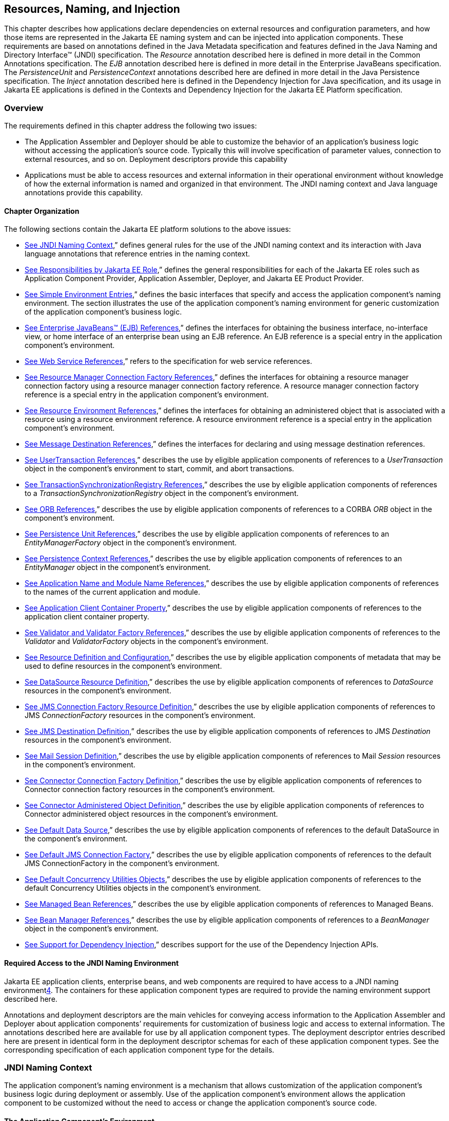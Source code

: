 == [[a567]]Resources, Naming, and Injection

This chapter describes how applications
declare dependencies on external resources and configuration parameters,
and how those items are represented in the Jakarta EE naming system and can
be injected into application components. These requirements are based on
annotations defined in the Java Metadata specification and features
defined in the Java Naming and Directory Interface™ (JNDI)
specification. The _Resource_ annotation described here is defined in
more detail in the Common Annotations specification. The _EJB_
annotation described here is defined in more detail in the Enterprise
JavaBeans specification. The _PersistenceUnit_ and _PersistenceContext_
annotations described here are defined in more detail in the Java
Persistence specification. The _Inject_ annotation described here is
defined in the Dependency Injection for Java specification, and its
usage in Jakarta EE applications is defined in the Contexts and Dependency
Injection for the Jakarta EE Platform specification.

=== Overview

The requirements defined in this chapter
address the following two issues:

* The Application Assembler and Deployer should
be able to customize the behavior of an application’s business logic
without accessing the application’s source code. Typically this will
involve specification of parameter values, connection to external
resources, and so on. Deployment descriptors provide this capability
* Applications must be able to access resources
and external information in their operational environment without
knowledge of how the external information is named and organized in that
environment. The JNDI naming context and Java language annotations
provide this capability.

==== Chapter Organization

The following sections contain the Jakarta EE
platform solutions to the above issues:

* link:#a607[See
JNDI Naming Context],” defines general rules for the use of the JNDI
naming context and its interaction with Java language annotations that
reference entries in the naming context.
* link:#a732[See
Responsibilities by Jakarta EE Role],” defines the general responsibilities
for each of the Jakarta EE roles such as Application Component Provider,
Application Assembler, Deployer, and Jakarta EE Product Provider.
* link:#a751[See
Simple Environment Entries],” defines the basic interfaces that specify
and access the application component’s naming environment. The section
illustrates the use of the application component’s naming environment
for generic customization of the application component’s business logic.
* link:#a936[See
Enterprise JavaBeans™ (EJB) References],” defines the interfaces for
obtaining the business interface, no-interface view, or home interface
of an enterprise bean using an EJB reference. An EJB reference is a
special entry in the application component’s environment.
* link:#a1118[See
Web Service References],” refers to the specification for web service
references.
* link:#a1120[See
Resource Manager Connection Factory References],” defines the interfaces
for obtaining a resource manager connection factory using a resource
manager connection factory reference. A resource manager connection
factory reference is a special entry in the application component’s
environment.
* link:#a1242[See
Resource Environment References],” defines the interfaces for obtaining
an administered object that is associated with a resource using a
resource environment reference. A resource environment reference is a
special entry in the application component’s environment.
* link:#a1266[See
Message Destination References],” defines the interfaces for declaring
and using message destination references.
* link:#a1334[See
UserTransaction References],” describes the use by eligible application
components of references to a _UserTransaction_ object in the
component’s environment to start, commit, and abort transactions.
* link:#a1376[See
TransactionSynchronizationRegistry References],” describes the use by
eligible application components of references to a
_TransactionSynchronizationRegistry_ object in the component’s
environment.
* link:#a1385[See
ORB References],” describes the use by eligible application components
of references to a CORBA _ORB_ object in the component’s environment.
* link:#a1416[See
Persistence Unit References],” describes the use by eligible application
components of references to an _EntityManagerFactory_ object in the
component’s environment.
* link:#a1513[See
Persistence Context References],” describes the use by eligible
application components of references to an _EntityManager_ object in the
component’s environment.
* link:#a1607[See
Application Name and Module Name References],” describes the use by
eligible application components of references to the names of the
current application and module.
* link:#a1613[See
Application Client Container Property],” describes the use by eligible
application components of references to the application client container
property.
* link:#a1619[See
Validator and Validator Factory References],” describes the use by
eligible application components of references to the _Validator_ and
_ValidatorFactory_ objects in the component’s environment.
* link:#a1652[See
Resource Definition and Configuration],” describes the use by eligible
application components of metadata that may be used to define resources
in the component’s environment.
* link:#a1688[See
DataSource Resource Definition],” describes the use by eligible
application components of references to _DataSource_ resources in the
component’s environment.
* link:#a1756[See
JMS Connection Factory Resource Definition],” describes the use by
eligible application components of references to JMS _ConnectionFactory_
resources in the component’s environment.
* link:#a1817[See
JMS Destination Definition],” describes the use by eligible application
components of references to JMS _Destination_ resources in the
component’s environment.
* link:#a1863[See
Mail Session Definition],” describes the use by eligible application
components of references to Mail _Session_ resources in the component’s
environment.
* link:#a1917[See
Connector Connection Factory Definition],” describes the use by eligible
application components of references to Connector connection factory
resources in the component’s environment.
* link:#a1967[See
Connector Administered Object Definition],” describes the use by
eligible application components of references to Connector administered
object resources in the component’s environment.
* link:#a2009[See
Default Data Source],” describes the use by eligible application
components of references to the default DataSource in the component’s
environment.
* link:#a2025[See
Default JMS Connection Factory],” describes the use by eligible
application components of references to the default JMS
ConnectionFactory in the component’s environment.
* link:#a2042[See
Default Concurrency Utilities Objects],” describes the use by eligible
application components of references to the default Concurrency
Utilities objects in the component’s environment.
* link:#a2067[See
Managed Bean References],” describes the use by eligible application
components of references to Managed Beans.
* link:#a2099[See
Bean Manager References],” describes the use by eligible application
components of references to a _BeanManager_ object in the component’s
environment.
* link:#a2112[See
Support for Dependency Injection],” describes support for the use of the
Dependency Injection APIs.

==== Required Access to the JNDI Naming Environment

Jakarta EE application clients, enterprise beans,
and web components are required to have access to a JNDI naming
environmentlink:#a3651[4]. The containers for these application
component types are required to provide the naming environment support
described here.

Annotations and deployment descriptors are the
main vehicles for conveying access information to the Application
Assembler and Deployer about application components’ requirements for
customization of business logic and access to external information. The
annotations described here are available for use by all application
component types. The deployment descriptor entries described here are
present in identical form in the deployment descriptor schemas for each
of these application component types. See the corresponding
specification of each application component type for the details.

=== [[a607]]JNDI Naming Context

The application component’s naming environment
is a mechanism that allows customization of the application component’s
business logic during deployment or assembly. Use of the application
component’s environment allows the application component to be
customized without the need to access or change the application
component’s source code.

==== The Application Component’s Environment

The container implements the application
component’s environment, and provides it to the application component
instance as a JNDI naming context. The application component’s
environment is used as follows:

. The application component’s business methods
make use of entries from the environment. The business methods may
access the environment using the JNDI interfaces or lookup methods on
component-specific context objects. Also, entries from the environment
may be injected into the application component’s fields or methods. The
Application Component Provider declares in the deployment descriptor, or
via annotations, all the environment entries that the application
component expects to be provided in its environment at runtime. For each
environment entry, the Application Component Provider can also specify
in the deployment descriptor, or via annotations, the JNDI name of
another environment entry whose value should be used to initialize the
environment entry being defined (“lookup” functionality).
. The container provides an implementation of
the JNDI naming context that stores the application component
environment. The container also provides the tools that allow the
Deployer to create and manage the environment of each application
component.
. The Deployer uses the tools provided by the
container to initialize the environment entries that are declared in the
application component’s deployment descriptor or via annotations. The
Deployer can set and modify the values of the environment entries. As
part of this process, the Deployer is allowed to override any “lookup”
information associated with the application component.
. The container injects entries from the
environment into application component fields or methods as specified by
the application component’s deployment descriptor or by annotations on
the application component class.
. The container also makes the environment
naming context available to the application component instances at
runtime. The application component’s instances may use the JNDI
interfaces or component context lookup methods to obtain the values of
the environment entries. __

==== [[a616]]Application Component Environment Namespaces

The application component’s naming environment
is composed of four logical namespaces, representing naming environments
with different scopes. The four namespaces are: __

*  _java:comp_ – Names in this namespace are
per-component (for example, per enterprise bean). Except for components
in a web module, each component gets its own _java:comp_ namespace, not
shared with any other component. Components in a web module do not have
their own private component namespace. __ See note below.
*  _java:module_ – Names in this namespace are
shared by all components in a module (for example, all enterprise beans
in a single EJB module, or all components in a web module). __
*  _java:app_ – Names in this namespace are
shared by all components in all modules in a single application, where
“single application” means a single deployment unit, such as a single
ear file, a single module deployed standalone, etc. For example, a war
file and an EJB jar file in the same ear file would both have access to
resources in the _java:app_ namespace. __
*  _java:global_ – Names in this namespace are
shared by all applications deployed in an application server instance.
Note that an application server instance may represent a single server,
a cluster of servers, an administrative domain containing many servers,
or even more. The scope of an application server instance is
product-dependent, but it must be possible to deploy multiple
applications to a single application server instance.

Note that in environments in which an
application is deployed multiple times—such as, for example, in cloud
environments, where multiple instances of the same application might be
deployed on behalf of multiple tenants—the namespace for each
application instance would be disjoint from the namespace of any other
instance of that same application.

For historical reasons, the _java:comp_
namespace is shared by all components in a web module. To preserve
compatibility, this specification doesn’t change that. In a web module,
_java:comp_ refers to the same namespace as _java:module_ . It is
recommended that resources in a web module that are intended to be
shared by more than one component be declared in the _java:module/env_
namespace.

Note that an application client is a module
with only a single component.

Note also that resource adapter (connector)
modules may not define resources in any of the component namespaces, but
may look up resources defined by other components. All the _java:_
namespaces accessible in a resource adapter are the namespaces of the
component that called the resource adapter (when called in the context
of a component).

If multiple application components declare an
environment entry in one of the shared namespaces, all attributes of
that entry must be identical in each declaration. For example, if
multiple components declare a resource reference with the same
_java:app_ name, the _authentication_ and _shareable_ attributes must be
identical.

If all attributes of each declaration of a
shared environment entry are not identical, this must be reported as a
deployment error to the Deployer. The deployment tool may allow the
Deployer to correct the error and continue deployment.

The default JNDI namespace for resource
references and resource definitions must always be _java:comp/env_ .
Note that this applies to both the case where no name has been supplied
so the rules for choosing a default name are used, and the case where a
name has been supplied explicitly but the name does not specify a
_java:_ namespace. Since the _java:comp_ namespace is not available in
some contexts, use of that namespace in such a context should result in
a deployment error. Likewise, the _java:module_ namespace is not valid
in some contexts; use of that namespace in such contexts should result
in a deployment error. Environment entries may be declared in any one of
the defined namespaces by explicitly including the namespace prefix
before the name.

It is recommended but not required that
environment entries be created in the _env_ subcontext of the
corresponding naming context. For example, entries shared within a
module should be declared in the _java:module/env_ context. Note that
names that are not under the _env_ subcontext may conflict with the
current or future versions of this specification, with server-defined
names, such as the names of applications or modules, or with
server-defined resources. Names in the _env_ subcontexts of any of the
namespaces must only be created by an explicit declaration in an
application or by an explicit action by an administrator; the
application server must not predefine any names in the _env_ subcontext
of any of the namespaces, or in any subcontext of any such _env_
context.

An environment entry declared in the
_application.xml_ descriptor must specify a JNDI name in the _java:app_
or _java:global_ namespace, for example: _java:app/env/myString_ or
_java:global/someValue_ . The specification of a _java:comp_ or
_java:module_ name for an environment entry declared in the
_application.xml_ descriptor must be reported as a deployment error to
the Deployer.

A Jakarta EE product may impose security
restrictions on access of resources in the shared namespaces. However,
it must be possible to deploy applications that define resources in the
shared namespaces that are usable by different entities at the given
scope. For example, it must be possible to deploy an application that
defines a resource, using various forms of metadata declaration, in the
_java:global_ namespace that is usable by a separate application.

==== Accessibility of Environment Entry Types

All objects defined in environment entries of
any kind (either in deployment descriptors or through annotations) must
be specified to be of a Java type that is accessible to the component.
Accessibility of Java classes is specified in section
link:#a3040[See Class Loading
Requirements].” If the object is of type _java.lang.Class_ , the _Class_
object must refer to a class that is accessible to the component. Note
that in cases where the container may return an implementation subtype
of the requested type, the implementation subtype might not be
accessible to the component.

==== Sharing of Environment Entries

Each application component defines its own set
of dependencies that must appear as entries in the application
component’s environment. All instances of an application component
within the same application instance within the same container share the
same environment entries. Application component instances are not
allowed to modify the environment at runtime.

In general, lookups of objects in the JNDI
_java:_ namespace are required to return a new instance of the requested
object every time. Exceptions are allowed for the following:

* The container knows the object is immutable
(for example, objects of type _java.lang.String_ ), or knows that the
application can’t change the state of the object.
* The object is defined to be a singleton, such
that only one instance of the object may exist in the JVM.
* The name used for the lookup is defined to
return an instance of the object that might be shared. The names
_java:comp/ORB_ , _java:comp/ValidatorFactory_ , and
_java:comp/BeanManager_ are such names.

In these cases, a shared instance of the object
may be returned. In all other cases, a new instance of the requested
object must be returned on each lookup. Note that, in the case of
resource adapter connection objects, it is the resource adapter’s
_ManagedConnectionFactory_ implementation that is responsible for
satisfying this requirement.

Each injection of an object corresponds to a
JNDI lookup. Whether a new instance of the requested object is injected,
or whether a shared instance is injected, is determined by the rules
described above. __

==== Annotations and Injection

As described in the following sections, a field
or method of certain container-managed component classes may be
annotated to request that an entry from the application component’s
environment be injected into the class. The specifications for the
different containers indicate which classes are considered
container-managed classes; not all classes of a given type are
necessarily managed by the container.

Any of the types of resources described in
this chapter may be injected. Injection may also be requested using
entries in the deployment descriptor corresponding to each of these
resource types. The field or method may have any access qualifier (
_public_ , _private_ , etc.). For all classes except application client
main classes, the fields or methods must not be _static_ . Because
application clients use the same lifecycle as Java SE applications, no
instance of the application client main class is created by the
application client container. Instead, the _static_ _main_ method is
invoked. To support injection for the application client main class, the
fields or methods annotated for injection must be _static_ .

A field of a class may be the target of
injection. The field must not be _final_ . By default, the name of the
field is combined with the fully qualified name of the class and used
directly as the name in the application component’s naming context. For
example, a field named _myDatabase_ in the class _MyApp_ in the package
_com.example_ would correspond to the JNDI name
_java:comp/env/com.example.MyApp/myDatabase_ . The annotation also
allows the JNDI name to be specified explicitly. When a deployment
descriptor entry is used to specify injection, the JNDI name and the
field name are both specified explicitly. Note that, by default, the
JNDI name is relative to the _java:comp/env_ naming context.

Environment entries may also be injected into a
class through methods that follow the naming conventions for JavaBeans
properties. The annotation is applied to the _set_ method for the
property, which is the method that is called to inject the environment
entry into the class. The JavaBeans property name (not the method name)
is used as the default JNDI name. For example, a method named
_setMyDatabase_ in the same _MyApp_ class would correspond to the same
JNDI name _java:comp/env/com.example.MyApp/myDatabase_ as the field
_myDatabase_ .

Each resource may only be injected into a
single field or method of a given name in a given class. Requesting
injection of the _java:comp/env/com.example.MyApp/myDatabase_ resource
into both the _setMyDatabase_ method and the _myDatabase_ field is an
error. Note, however, that either the field or the method could request
injection of a resource of a different (non-default) name. By explicitly
specifying the JNDI name of a resource, a single resource may be
injected into multiple fields or methods of multiple classes.

The specifications for the various application
component types describe which classes may be annotated for injection,
as summarized in link:#a651[See
Component classes supporting injection].

The component classes listed in
link:#a651[See Component classes
supporting injection] with support level “Standard” all support Jakarta EE
resource injection, as well as PostConstruct and PreDestroy callbacks.
In addition, if CDI is enabled—which it is by default—these classes also
support CDI injection, as described in
link:#a2112[See Support for Dependency
Injection]”, and the use of interceptorslink:#a3652[5]. The
component classes listed with support level “Limited” only support Jakarta
EE field injection and the PostConstruct callback. Note that these are
application client main classes, where field injection is into static
fields.

{empty}The specifications for the various
application component types also describe when injection occurs in the
lifecycle of the component. Typically injection will occur after an
instance of the class is constructed, but before any business methods
are called. If the container fails to find a resource needed for
injection, initialization of the class must fail, and the class must not
be put into service.link:#a653[See
Classes supporting injection]

==== [[a651]]Component classes supporting injection

Spec

[[a653]]Classes supporting
injection

Support level

Servlet

servlets

servlet filters

event listeners

HTTP upgrade handlers

Standard

Standard

Standard

Standard

JSP

tag handlers

tag library event listeners

Standard

Standard

JSF

{empty}managed classeslink:#a3653[6]

Standard

JAX-WS

service endpoints

handlers

Standard

Standard

JAX-RS

{empty}JAX-RS
componentslink:#a3654[7]

Standard

WebSocket

endpoints

Standard

EJB

beans

Standard

Interceptor

{empty}interceptorslink:#a3655[8]

Standard

Java Persistence

entity listeners

Standard

Managed Beans

managed beans

Standard

{empty}CDIlink:#a3656[9]



{empty}CDI-style managed
beanslink:#a3657[10]

{empty}decoratorslink:#a3658[11]

Standard

Standard

Jakarta EE platform

main class (static)

login callback handler

Limited

Standard

Annotations may also be applied to the class
itself. These annotations declare an entry in the application
component’s environment but do not cause the resource to be injected.
Instead, the application component is expected to use JNDI or a
component context lookup method to lookup the entry. When the annotation
is applied to the class, the JNDI name and the environment entry type
must be specified explicitly. __

Resource annotations may appear on any of the
classes listed above, or on any superclass of any class listed above. A
resource annotation on any class in the inheritance hierarchy defines a
resource needed by the application component. However, injection of
resources follows the Java language overriding rules for visibility of
fields and methods. A method definition that overrides a method on a
superclass defines the resource, if any, to be injected into that
method. An overriding method may request injection even though the
superclass method does not request injection, it may request injection
of a different resource than is requested by the superclass, or it may
request no injection even though the superclass method requests
injection.

In addition, fields or methods that are not
visible in or are hidden (as opposed to overridden) by a subclass may
still request injection. This allows, for example, a private field to be
the target of injection and that field to be used in the implementation
of the superclass, even though the subclass has no visibility into that
field and doesn’t know that the implementation of the superclass is
using an injected resource. Note a declaration of a field in a subclass
with the same name as a field in a superclass always causes the field in
the superclass to be hidden.

In some cases a class may need to perform
initialization of its own after all resources have been injected. To
support this case, one method of the class may be annotated with the
_PostConstruct_ annotation (or, equivalently, specified using the
_post-construct_ entry of a deployment descriptor). This method will be
called after all injections have occured and before the class is put
into service. This method will be called even if the class doesn’t
request any resources to be injected. Similarly, for classes whose
lifecycle is managed by the container, the _PreDestroy_ annotation (or,
equivalently, the _pre-destroy_ entry of a deployment descriptor) may be
applied to one method that will be called when the class is taken out of
service and will no longer be used by the container. Each class in a
class hierarchy may have _PostConstruct_ and _PreDestroy_ methods. The
order in which the methods are called matches the order of the class
hierarchy with methods on a superclass being called before methods on a
subclass.

The _PostConstruct_ and _PreDestroy_
annotations are specified by the Common Annotations specification. All
classes that support injection also support the _PostConstruct_
annotation. All classes for which the container manages the full
lifecycle of the object also support the _PreDestroy_ annotation.

Starting with Java EE 7, CDI support is
enabled by default. CDI bean-defining annotations and the _beans.xml_
descriptor are used to determine which classes are CDI beans and
eligible for injection into other objects. Similarly, the annotation
metadata and the _beans.xml_ descriptor are used by CDI to determine
which interceptors are eligible to be applied. See the CDI specification
and the Interceptors specification for the rules that determine which
classes are CDI beans and the treatment of interceptors.

==== Annotations and Deployment Descriptors

Environment entries may be declared by use of
annotations, without need for any deployment descriptor entries.
Environment entries may also be declared by deployment descriptor
entries. The same environment entry may be declared using both an
annotation and a deployment descriptor entry. In this case, the
information in the deployment descriptor entry may be used to override
some of the information provided in the annotation. This approach may be
used by an Application Assembler or Deployer to override information
provided by the Application Component Developer. Applications should not
use deployment descriptor entries to request injection of a resource
into a field or method that has not been designed for injection.

The following list describes the rules for how
a deployment descriptor entry may override a _Resource_ annotation.

* The relevant deployment descriptor entry is
located based on the JNDI name used with the annotation (either
defaulted or provided explicitly).
* The type specified in the deployment
descriptor must be assignable to the type of the field or property.
* The description, if specified, overrides the
description element of the annotation.
* The injection target, if specified, defines
additional injection points for the resource.
* The _mapped-name_ element, if specified,
overrides the _mappedName_ element of the annotation.
* The _res-sharing-scope_ element, if
specified, overrides the _shareable_ element of the annotation. In
general, the Application Assembler or Deployer should not change this
value as doing so is likely to break the application.
* The _res-auth_ element, if specified,
overrides the _authenticationType_ element of the annotation. In
general, the Application Assembler or Deployer should not change this
value as doing so is likely to break the application.
* The _lookup-name_ element, if specified,
overrides the _lookup_ element of the annotation.

It is an error to request injection of two
resources into the same target. The behavior of an application that does
so is undefined.

The rules for how a deployment descriptor
entry may override an _EJB_ annotation are included in the EJB
specification. The rules for how a deployment descriptor entry may
override a _WebServiceRef_ annotation are included in the Web Services
for Jakarta EE specification.

A PostConstruct method may be specified using
either the _PostConstruct_ annotation on the method or the
_post-construct_ deployment descriptor entry. Similarly, a PreDestroy
method may be specified using either the _PreDestroy_ annotation on the
method or the _pre-destroy_ deployment descriptor entry.

==== Other Naming Context Entries

In addition to environment entries declared by
application components, other items will appear in the naming context,
as specified by this and other specifications. Following are some of
these entries. This is not an exhaustive list; consult the corresponding
specification for details.

* All enterprise beans in an application are
given entries in the shared namespaces. See the EJB specification for
details.
* All web applications are given names in the
shared namespaces. The names correspond to the complete URL of the web
application. See the Servlet specification for details.
* Objects representing several container
services are defined in the _java:comp_ namespace. See, for example,
link:#a1334[See UserTransaction
References],” link:#a1376[See
TransactionSynchronizationRegistry References],” and
link:#a1385[See ORB References].”
* Strings providing the current module name
and application name are defined in the _java:comp_ namespace. See
link:#a1607[See Application Name and
Module Name References].”

=== [[a732]]Responsibilities by Jakarta EE Role

This section describes the responsibilities for
each Jakarta EE role that apply to all uses of the Jakarta EE naming context.
The sections that follow describe the responsibilities that are specific
to the different types of objects that may be stored in the naming
context.

==== Application Component Provider’s Responsibilities

The Application Component Provider may make use
of three techniques for accessing and managing the naming context.
First, the Application Component Provider may use Java language
annotations to request injection of a resource from the naming context,
or to declare elements that are needed in the naming context. Second,
the component may use the JNDI APIs to access entries in the naming
context. Third, deployment descriptor entries may be used to declare
entries needed in the naming context, and to request injection of these
entries into application components. Deployment descriptor entries may
also be used to override information provided by annotations.

As part of the declaration of elements in the
naming context, the Application Component Provider can specify the JNDI
name of a resource to be looked up in the naming context to initialize
the element being declared. The JNDI name in question may belong to any
of the namespaces that compose the application component environment.

To ensure that it has access to the correct
_javax.naming.InitialContext_ implementation provided by the container,
a portable application component must not specify the
_java.naming.factory.initial_ property, must not specify a
_URLContextFactory_ for the _“java”_ scheme-id, and must not call the
_javax.naming.spi.NamingManager.setInitialContextFactoryBuilder_ method.

==== Application Assembler’s Responsibilities

The Application Assembler is allowed to modify
the entries in the naming context set by the Application Component
Provider, and is allowed to set the values of those entries for which
the Application Component Provider has not specified any values. The
Application Assembler may use the deployment descriptor to override
settings made by the Application Component Provider in the source code
using annotations.

==== Deployer’s Responsibilities

The Deployer must ensure that all the entries
declared by an application component are created and properly
initialized.

The Deployer can modify the entries that have
been previously set by the Application Component Provider and/or
Application Assembler, and must set the values of those entries for
which a required value has not been specified. If an annotation contains
the _lookup_ element or a deployment descriptor entry includes the
_lookup-name_ element, the Deployer should bind it to the entry
specified as the target of the lookup. Deployment should fail if the
_lookup_ element of an annotation or the _lookup-name_ element in a
deployment descriptor entry does not specify a name with an explicit
_java:_ namespace. The Deployer may also use product-specific resource
mapping tools, deployment descriptors, rules, or capabilities to bind
resource reference entries to resources in the target operational
environment.

The _description_ deployment descriptor
elements and annotation elements provided by the Application Component
Provider or Application Assembler help the Deployer with this task.

==== Jakarta EE Product Provider’s Responsibilities

The Jakarta EE Product Provider has the following
responsibilities:

* Provide a deployment tool that allows the
Deployer to set and modify the entries of the application component’s
naming context.
* Implement the _java:comp_ , _java:module_ ,
_java:app_ and _java:global_ environment naming contexts, and provide
them to the application component instances at runtime. The naming
context must include all the entries declared by the Application
Component Provider, with their values supplied in the deployment
descriptor or set by the Deployer. The environment naming context must
allow the Deployer to create subcontexts if they are needed by an
application component. Certain entries in the naming context may have to
be initialized with the values of other entries, specifically when the
“lookup” facility is used. In this case, it is an error if there are any
circular dependencies between entries. Similarly, it is an error if
looking up the specified JNDI name results in a resource whose type is
not compatible with the entry being created. The deployment tool may
allow the deployer to correct either of these classes of errors and
continue the deployment.
* Ensure that, in the absence of any
properties specified by the application, the
_javax.naming.InitialContext_ implementation meets the requirements
described in this specification.
* Inject entries from the naming environment
into the application component, as specified by the deployment
descriptor or annotations on the application component classes.
* The container must ensure that the
application component instances have only read access to their naming
context. The container must throw the
_javax.naming.OperationNotSupportedException_ from all the methods of
the _javax.naming.Context_ interface that modify the environment naming
context and its subcontexts.

=== [[a751]]Simple Environment Entries

A simple environment entry is a configuration
parameter used to customize an application component’s business logic.
The environment entry values may be one of the following Java types:
_String_ , _Character_ , _Byte_ , _Short_ , _Integer_ , _Long_ ,
_Boolean_ , _Double_ , _Float_ , _Class_ , and any subclass of _Enum_ .

The following subsections describe the
responsibilities of each Jakarta EE Role.

==== Application Component Provider’s Responsibilities

This section describes the Application Component
Provider’s view of the application component’s environment, and defines
his or her responsibilities. It does so in three sections, the first
describing annotations for injecting environment entries, the second
describing the API for accessing environment entries, and the third
describing syntax for declaring the environment entries in a deployment
descriptor.

Injection of Simple Environment Entries

A field or a method of an application component
may be annotated with the _Resource_ annotation. The name and type of
the environment entry are as described above. Note that the container
will unbox the environment entry as required to match it to a primitive
type used for the injection field or method. The _authenticationType_
and _shareable_ elements of the _Resource_ annotation must not be
specified; simple environment entries are not shareable and do not
require authentication.

The following code example illustrates how an
application component uses annotations to declare environment entries.

// The maximum number of tax exemptions, configured by the Deployer.

@Resource int maxExemptions;

// The minimum number of tax exemptions,
configured by the Deployer.

@Resource int minExemptions;



public void setTaxInfo(int
numberOfExemptions,...)

 throws InvalidNumberOfExemptionsException \{

 ...

 // Use the environment entries to

 // customize business logic.

 if (numberOfExemptions > maxExemptions ||

 numberOfExemptions < minExemptions)

 throw new
InvalidNumberOfExemptionsException();

 ...

}

The following code example illustrates how an
environment entry can be assigned a value by referring to another entry,
potentially in a different namespace.

// an entry that gets its value from an application-wide entry

@Resource(lookup="java:app/env/timeout") int
timeout;

Programming Interfaces for Accessing Simple Environment Entries

In addition to the injection based approach
described above, an application component may access environment entries
dynamically. An application component instance locates the environment
naming context using the JNDI interfaces. An instance creates a
_javax.naming.InitialContext_ object by using the constructor with no
arguments, and looks up the naming environment via the _InitialContext_
under the name _java:comp/env_ . The application component’s environment
entries are stored directly in the environment naming context, or in its
direct or indirect subcontexts.

Environment entries have the Java programming
language type declared by the Application Component Provider in the
deployment descriptor.

The following code example illustrates how an
application component accesses its environment entries.

public void setTaxInfo(int numberOfExemptions,...)

 throws InvalidNumberOfExemptionsException \{

 ...

 // Obtain the application component’s

 // environment naming context.

 Context initCtx = new InitialContext();

 Context myEnv =
(Context)initCtx.lookup("java:comp/env");



 // Obtain the maximum number of tax exemptions

 // configured by the Deployer.

 Integer max =
(Integer)myEnv.lookup("maxExemptions");



 // Obtain the minimum number of tax exemptions

 // configured by the Deployer.

 Integer min =
(Integer)myEnv.lookup("minExemptions");



 // Use the environment entries to

 // customize business logic.

 if (numberOfExemptions > max.intValue() ||

 numberOfExemptions < min.intValue())

 throw new InvalidNumberOfExemptionsException();



 // Get some more environment entries. These
environment

 // entries are stored in subcontexts.

 String val1 =
(String)myEnv.lookup("foo/name1");

 Boolean val2 =
(Boolean)myEnv.lookup("foo/bar/name2");



 // The application component can also

 // lookup using full pathnames.

 Integer val3 =
(Integer)initCtx.lookup("java:comp/env/name3");

 Integer val4 =


(Integer)initCtx.lookup("java:comp/env/foo/name4");

 ...

}

Declaration of Simple Environment Entries

The Application Component Provider must declare
all the environment entries accessed from the application component’s
code. The environment entries are declared using either annotations on
the application component’s code, or using the _env-entry_ elements in
the deployment descriptor. Each _env-entry_ element describes a single
environment entry. The _env-entry_ element consists of an optional
description of the environment entry, the environment entry name, which
by default is relative to the _java:comp/env_ context, the expected Java
programming language type of the environment entry value (the type of
the object returned from the JNDI _lookup_ method), and an optional
environment entry value.

An environment entry is scoped to the
application component whose declaration contains the _env-entry_
element. This means that the environment entry is not accessible from
other application components at runtime, and that other application
components may define _env-entry_ elements with the same
_env-entry-name_ without causing a name conflict.

If the Application Component Provider provides a
value for an environment entry using the _env-entry-value_ element, the
value can be changed later by the Application Assembler or Deployer. The
value must be a string that is valid for the constructor of the
specified type that takes a single _String_ parameter, or in the case of
_Character_ , a single character.

The following example is the declaration of
environment entries used by the application component whose code was
illustrated in the previous subsection.

...

<env-entry>

 <description>

 The maximum number of tax exemptions

 allowed to be set.

 </description>

 <env-entry-name>maxExemptions</env-entry-name>


<env-entry-type>java.lang.Integer</env-entry-type>

 <env-entry-value>15</env-entry-value>

</env-entry>

<env-entry>

 <description>

 The minimum number of tax exemptions allowed to
be set.

 </description>

 <env-entry-name>minExemptions</env-entry-name>


<env-entry-type>java.lang.Integer</env-entry-type>

 <env-entry-value>1</env-entry-value>

</env-entry>

<env-entry>

 <env-entry-name>foo/name1</env-entry-name>


<env-entry-type>java.lang.String</env-entry-type>

 <env-entry-value>value1</env-entry-value>

</env-entry>

<env-entry>

 <env-entry-name>foo/bar/name2</env-entry-name>


<env-entry-type>java.lang.Boolean</env-entry-type>

 <env-entry-value>true</env-entry-value>

</env-entry>

<env-entry>

 <description>Some description.</description>

 <env-entry-name>name3</env-entry-name>


<env-entry-type>java.lang.Integer</env-entry-type>

</env-entry>

<env-entry>

 <env-entry-name>foo/name4</env-entry-name>


<env-entry-type>java.lang.Integer</env-entry-type>

 <env-entry-value>10</env-entry-value>

</env-entry>

<env-entry>

 <env-entry-name>helperClass</env-entry-name>


<env-entry-type>java.lang.Class</env-entry-type>


<env-entry-value>com.acme.helper.Helper</env-entry-value>

</env-entry>

<env-entry>

 <env-entry-name>timeUnit</env-entry-name>


<env-entry-type>java.util.concurrent.TimeUnit</env-entry-type>


<env-entry-value>NANOSECONDS</env-entry-value>

</env-entry>

<env-entry>

 <env-entry-name>bar</env-entry-name>


<env-entry-type>java.lang.Integer</env-entry-type>


<lookup-name>java:app/env/appBar</lookup-name>

</env-entry>

...

Injection of environment entries may also be
specified using the deployment descriptor, without need for Java
language annotations. The following example is the declaration of
environment entries corresponding to the earlier injection example.

...

<env-entry>

 <description>

 The maximum number of tax exemptions

 allowed to be set.

 </description>

 <env-entry-name>

 com.example.PayrollService/maxExemptions

 </env-entry-name>


<env-entry-type>java.lang.Integer</env-entry-type>

 <env-entry-value>15</env-entry-value>

 <injection-target>

 <injection-target-class>

 com.example.PayrollService

 </injection-target-class>

 <injection-target-name>

 maxExemptions

 </injection-target-name>

 </injection-target>

</env-entry>

<env-entry>

 <description>

 The minimum number of tax exemptions

 allowed to be set.

 </description>

 <env-entry-name>

 com.example.PayrollService/minExemptions

 </env-entry-name>


<env-entry-type>java.lang.Integer</env-entry-type>

 <env-entry-value>1</env-entry-value>

 <injection-target>

 <injection-target-class>

 com.example.PayrollService

 </injection-target-class>

 <injection-target-name>

 minExemptions

 </injection-target-name>

 </injection-target>

</env-entry>



It’s often convenient to declare a field or
method as an injection target, but specify a default value in the code,
as illustrated in the following example.



// The maximum number of tax exemptions,
configured by the Deployer.

@Resource int maxExemptions = 4; // defaults to 4



To support this case, the container must only
inject a value for this resource if the deployer has specified a value
to override the default value. The _env-entry-value_ element in the
deployment descriptor is optional when an injection target is specified.
If the element is not specified, no value will be injected. In addition,
if the element is not specified, the named resource is not initialized
in the naming context; explicit lookups of the named resource will fail.

The deployment descriptor equivalent of the
_lookup_ element of the _@Resource_ annotation is _lookup-name_ . The
following deployment descriptor fragment is equivalent to the earlier
example that used _lookup_ .



<env-entry>


<env-entry-name>somePackage.SomeClass/timeout</env-entry-name>


<env-entry-type>java.lang.Integer</env-entry-type>

 <injection-target>

 <injection-target-class>

 somePackage.SomeClass

 </injection-target-class>


<injection-target-name>timeout</injection-target-name>

 </injection-target>


<lookup-name>java:app/env/timeout</lookup-name>

</env-entry>



It is an error for both the _env-entry-value_
and _lookup-name_ elements to be specified for a given _env-entry_
element. If either element exists, an eventual _lookup_ element of the
corresponding _Resource_ annotation (if any) must be ignored. In other
words, assignment of a value to an environment entry via a deployment
descriptor, either directly ( _env-entry-value_ ) or indirectly (
_lookup-name_ ), overrides any assignments made via annotations.

=== [[a936]]Enterprise JavaBeans™ (EJB) References

This section describes the programming and
deployment descriptor interfaces that allow the Application Component
Provider to refer to the homes of enterprise beans or to enterprise bean
instances using “logical” names called EJB references. The EJB
references are special entries in the application component’s naming
environment. The Deployer binds the EJB reference to the enterprise
bean’s business interface, no-interface view, or home interface in the
target operational environment.

The deployment descriptor also allows the
Application Assembler to link an EJB reference declared in one
application component to an enterprise bean contained in an ejb-jar file
in the same Jakarta EE application. The link is an instruction to the tools
used by the Deployer describing the binding of the EJB reference to the
business interface, no-interface view, or home interface of the
specified target enterprise bean. The same linking can also be specified
by the Application Component Provider using annotations in the source
code of the component.

The requirements in this section only apply to
Jakarta EE products that include an EJB container.

==== Application Component Provider’s Responsibilities

This subsection describes the Application
Component Provider’s view and responsibilities with respect to EJB
references. It does so in three sections, the first describing
annotations for injecting EJB references, the second describing the API
for accessing EJB references, and the third describing the syntax for
declaring the EJB references in a deployment descriptor

Injection of EJB Entries

A field or a method of an application component
may be annotated with the _EJB_ annotation. The _EJB_ annotation
represents a reference to an EJB session bean or entity bean. The
reference may be to a session bean’s business interface, to a session
bean’s no-interface view, or to the local or remote home interface of a
session bean or entity bean.

The following example illustrates how an
application component uses the EJB annotation to reference an instance
of an enterprise bean. The referenced bean is a stateful session bean.
The enterprise bean reference will have the name
_java:comp/env/com.example.ExampleBean/myCart_ in the naming context,
where _ExampleBean_ is the name of the class of the referencing bean and
_com.acme.example_ is its package. The target of the reference is not
named and must be resolved by the Deployer, unless there is only one
session bean component within the application that exposes a client view
type that matches the EJB reference.



package com.acme.example;



@Stateless public class ExampleBean
implements Example \{

 ...

 @EJB private ShoppingCart myCart;

 ...

}



The following example illustrates use of almost
all elements of the _EJB_ annotation.

@EJB(

 name = "ejb/shopping-cart",

 beanName = "cart1”,

 beanInterface = ShoppingCart.class,

 description = "The shopping cart for this
application"

)

private ShoppingCart myCart;



As an alternative to _beanName_ , a reference
to an EJB can use the global JNDI name for that EJB, or any of the other
names mandated by the EJB specifications, by means of the _lookup_
annotation element. The following example uses a JNDI name in the
application namespace.

@EJB(

 lookup="java:app/cartModule/ShoppingCart",

 description = "The shopping cart for this
application"

)

private ShoppingCart myOtherCart;



If the _ShoppingCart_ bean were instead
written to the EJB 2.x client view, the EJB reference would be to the
bean’s home interface. For example:



@EJB(

 name="ejb/shopping-cart",

 beanInterface=ShoppingCartHome.class,

 beanName="cart1",

 description="The shopping cart for this
application"

)

private ShoppingCartHome myCartHome;



If the _ShoppingCart_ bean were instead
written to the no-interface client view and implemented by bean class
_ShoppingCartBean.class_ , the EJB reference would have type
_ShoppingCartBean.class_ . For example:



@EJB(

 name="ejb/shopping-cart",

 beanInterface=ShoppingCartBean.class,

 beanName="cart1",

 description="The shopping cart for this
application"

)

private ShoppingCartBean myCart;

Programming Interfaces for EJB References

The Application Component Provider may use EJB
references to locate the business interface, no-interface view, or home
interface of an enterprise bean as follows.

* Assign an entry in the application component’s
environment to the reference. (See subsection
link:#a1011[See Declaration of EJB
References] for information on how EJB references are declared in the
deployment descriptor.)
* This specification recommends, but does not
require, that references to enterprise beans be organized in the _ejb_
subcontext of the application component’s environment (that is, in the
_java:comp/env/ejb_ JNDI context). Note that enterprise bean references
declared via annotations will not, by default, be in any subcontext.
* Look up the business interface, no-interface
view, or home interface of the referenced enterprise bean in the
application component’s environment using JNDI.

The following example illustrates how an
application component uses an EJB reference to locate the home interface
of an enterprise bean.

public void changePhoneNumber(...) \{

 ...

 // Obtain the default initial JNDI context.

 Context initCtx = new InitialContext();



 // Look up the home interface of the
EmployeeRecord

 // enterprise bean in the environment.

 Object result =
initCtx.lookup("java:comp/env/ejb/EmplRecord");



 // Convert the result to the proper type.

 EmployeeRecordHome emplRecordHome =
(EmployeeRecordHome)

 javax.rmi.PortableRemoteObject.narrow(result,

 EmployeeRecordHome.class);

 ...

}

In the example, the Application Component
Provider assigned the environment entry _ejb/EmplRecord_ as the EJB
reference name to refer to the remote home interface of an enterprise
bean.

[[a1011]]Declaration of EJB References

Although the EJB reference is an entry in the
application component’s environment, the Application Component Provider
must not use a _env-entry_ element to declare it. Instead, the
Application Component Provider must declare all the EJB references using
either annotations on the application component’s code or the _ejb-ref_
or _ejb-local-ref_ elements of the deployment descriptor. This allows
the consumer of the application component’s JAR file (the Application
Assembler or Deployer) to discover all the EJB references used by the
application component. Deployment descriptor entries may also be used to
specify injection of an EJB reference into an application component.

Each _ejb-ref_ or _ejb-local-ref_ element
describes the interface requirements that the referencing application
component has for the referenced enterprise bean. The _ejb-ref_ element
is used for referencing an enterprise bean that is accessed through its
remote business interface or remote home and component interfaces. The
_ejb-local-ref_ element is used for referencing an enterprise bean that
is accessed through its local business interface, no-interface view, or
local home and component interfaces. The _ejb-ref_ element contains a
_description_ element and the _ejb-ref-name_ , _ejb-ref-type_ , _home_ ,
and _remote_ elements. The _ejb-local-ref_ element contains a
_description_ element and the _ejb-ref-name_ , _ejb-ref-type_ ,
_local-home_ , and _local_ elements

The _ejb-ref-name_ element specifies the EJB
reference name. Its value is the environment entry name used in the
application component code. The optional _ejb-ref-type_ element
specifies the expected type of the enterprise bean. Its value must be
either _Entity_ or _Session_ . The _home_ and _remote_ or _local-home_
and _local_ elements specify the expected Java programming language
types of the referenced enterprise bean’s interface(s). If the reference
is to an EJB 2.x remote client view interface, the _home_ element is
required. Likewise, if the reference is to an EJB 2.x local client view
interface, the _local-home_ element is required. The _remote_ element of
the _ejb-ref_ element refers to either the business interface type or
the component interface, depending on whether the reference is to a
bean’s EJB 3.x or EJB 2.x remote client view. Likewise, the _local_
element of the _ejb-local-ref_ element refers to either the business
interface type, bean class type, or the component interface type,
depending on whether the reference is to a bean’s EJB 3.x local business
interface, no-interface view, or EJB 2.x local client view respectively.

An EJB reference is scoped to the application
component whose declaration contains the _ejb-ref_ or _ejb-local-ref_
element. This means that the EJB reference is not accessible from other
application components at runtime and that other application components
may define _ejb-ref_ or _ejb-local-ref_ elements with the same
_ejb-ref-name_ without causing a name conflict.

The lookup-name element specifies the JNDI
name of an environment entry that provides a value for the reference.

The following example illustrates the
declaration of EJB references in the deployment descriptor.

=== ...

<ejb-ref>

 <description>

 This is a reference to the entity bean that

 encapsulates access to employee records.

 </description>

 <ejb-ref-name>ejb/EmplRecord</ejb-ref-name>

 <ejb-ref-type>Entity</ejb-ref-type>

 <home>com.wombat.empl.EmployeeRecordHome</home>

 <remote>com.wombat.empl.EmployeeRecord</remote>

</ejb-ref>



<ejb-ref>

 <ejb-ref-name>ejb/Payroll</ejb-ref-name>

 <ejb-ref-type>Entity</ejb-ref-type>

 <home>com.aardvark.payroll.PayrollHome</home>

 <remote>com.aardvark.payroll.Payroll</remote>

</ejb-ref>



<ejb-ref>

 <ejb-ref-name>ejb/PensionPlan</ejb-ref-name>

 <ejb-ref-type>Session</ejb-ref-type>

 <home>com.wombat.empl.PensionPlanHome</home>

 <remote>com.wombat.empl.PensionPlan</remote>


<lookup-name>java:global/personnel/retirement/PensionPlan</lookup-name>

</ejb-ref>

...

==== Application Assembler’s Responsibilities

The Application Assembler can use the _ejb-link_
element in the deployment descriptor to link an EJB reference to a
target enterprise bean.

The Application Assembler specifies the link to
an enterprise bean as follows:

* The Application Assembler uses the optional
_ejb-link_ element of the _ejb-ref_ or _ejb-local-ref_ element of the
referencing application component. The value of the _ejb-link_ element
is the name of the target enterprise bean. This is the name as defined
by the metadata annotation (or default) on the bean class or in the
_ejb-name_ element for the target enterprise bean. The target enterprise
bean can be in any ejb-jar file or war file in the same Jakarta EE
application as the referencing application component.
* Alternatively, to avoid the need to rename
enterprise beans to have unique names within an entire Jakarta EE
application, the Application Assembler may use either of the following
two syntaxes in the _ejb-link_ element of the referencing application
component.
* The Application Assembler specifies the
module name of the ejb-jar file or war file containing the referenced
enterprise bean and appends the ejb-name of the target bean separated by
“/”. The module name is the base name of the bundle with no filename
extension, unless specified in the deployment descriptor.
* The Application Assembler specifies the
path name of the ejb-jar file containing the referenced enterprise bean
and appends the _ejb-name_ of the target bean separated from the path
name by “ _#_ ”. The path name is relative to the referencing
application component JAR file. In this manner, multiple beans with the
same _ejb-name_ may be uniquely identified when the Application
Assembler cannot change ejb-names.
* Alternatively to the use of _ejb-link_ , the
Application Assembler may use the _lookup-name_ element to reference the
target EJB component by means of one of its JNDI names. It is an error
for both _ejb-link_ and _lookup-name_ to appear inside an _ejb-ref_
element.
* The Application Assembler must ensure that
the target enterprise bean is type-compatible with the declared EJB
reference. This means that the target enterprise bean must be of the
type indicated in the _ejb-ref-type_ element, if present, and that the
business interface, no-interface view, or home and remote interfaces of
the target enterprise bean must be Java type-compatible with the type
declared in the EJB reference.

The following example illustrates the use of the
_ejb-link_ element in the deployment descriptor. The enterprise bean
reference should be satisfied by the bean named _EmployeeRecord_ . The
_EmployeeRecord_ enterprise bean may be packaged in the same module as
the component making this reference, or it may be packaged in another
module within the same Jakarta EE application as the component making this
reference.

...

<ejb-ref>

 <description>

 This is a reference to the entity bean that

 encapsulates access to employee records. It

 has been linked to the entity bean named

 EmployeeRecord in this application.

 </description>

 <ejb-ref-name>ejb/EmplRecord</ejb-ref-name>

 <ejb-ref-type>Entity</ejb-ref-type>

 <home>com.wombat.empl.EmployeeRecordHome</home>

 <remote>com.wombat.empl.EmployeeRecord</remote>

 <ejb-link>EmployeeRecord</ejb-link>

</ejb-ref>

...

The following example illustrates using the
_ejb-link_ element to indicate an enterprise bean reference to the
_ProductEJB_ enterprise bean that is in the same Jakarta EE application
unit but in a different ejb-jar file.

...

<ejb-ref>

 <description>

 This is a reference to the entity bean that

 encapsulates access to a product. It

 has been linked to the entity bean named

 ProductEJB in the product.jar file in this

 application.

 </description>

 <ejb-ref-name>ejb/Product</ejb-ref-name>

 <ejb-ref-type>Entity</ejb-ref-type>

 <home>com.acme.products.ProductHome</home>

 <remote>com.acme.products.Product</remote>


<ejb-link>../products/product.jar#ProductEJB</ejb-link>

</ejb-ref>

...

The following example illustrates using the
_ejb-link_ element to indicate an enterprise bean reference to the
_ShoppingCart_ enterprise bean that is in the same Jakarta EE application
unit but in a different ejb-jar file. The reference was originally
declared in the application component’s code using an annotation. The
Assembler provides only the link to the bean.

...

<ejb-ref>


<ejb-ref-name>ShoppingService/myCart</ejb-ref-name>


<ejb-link>../products/product.jar#ShoppingCart</ejb-link>

</ejb-ref>

...

The same effect can be obtained by using the
_lookup-name_ element instead, using an appropriate JNDI name for the
target bean.



...

<ejb-ref>


<ejb-ref-name>ShoppingService/myCart</ejb-ref-name>


<lookup-name>java:app/products/ShoppingCart</lookup-name>

</ejb-ref>

...

==== Deployer’s Responsibilities

The Deployer is responsible for the following:

* The Deployer must ensure that all the declared
EJB references are bound to the business interfaces, no-interface views,
or home interfaces of enterprise beans that exist in the operational
environment. The Deployer may use, for example, the JNDI _LinkRef_
mechanism to create a symbolic link to the actual JNDI name of the
target enterprise bean.
* The Deployer must ensure that the target
enterprise bean is type-compatible with the types declared for the EJB
reference. This means that the target enterprise bean must be of the
type indicated in the _ejb-ref-type_ element or specified via the _EJB_
annotation, and that the business interface, no-interface view, or home
and remote interfaces of the target enterprise bean must be Java
type-compatible with the type declared in the EJB reference (if
specified).
* If an EJB reference declaration includes the
_ejb-link_ element, the Deployer should bind the enterprise bean
reference to the enterprise bean specified as the link’s target. If an
EJB annotation includes the _lookup_ element or the EJB reference
declaration includes the _lookup-name_ element, the Deployer should bind
the enterprise bean reference to the enterprise bean specified as the
target of the lookup. It is an error for an EJB reference declaration to
include both an _ejb-link_ and a _lookup-name_ element.

The following example illustrates the use of
the _lookup-name_ element to bind an _ejb-ref_ to a target enterprise
bean in the operational environment. The reference was originally
declared in the bean’s code using an annotation. The target enterprise
bean has _ejb-name_ _ShoppingCart_ and is deployed in the stand-alone
module _products.jar_ .

...

<ejb-ref>


<ejb-ref-name>ShoppingService/myCart</ejb-ref-name>


<lookup-name>java:global/products/ShoppingCart</lookup-name>

</ejb-ref>

==== Jakarta EE Product Provider’s Responsibilities

The Jakarta EE Product Provider must provide the
deployment tools that allow the Deployer to perform the tasks described
in the previous subsection. The deployment tools provided by the Jakarta EE
Product Provider must be able to process the information supplied in
class file annotations and in the _ejb-ref_ and _ejb-local-ref_ elements
in the deployment descriptor.

At the minimum, the tools must be able to:

* Preserve the application assembly information
in annotations or in the _ejb-link_ elements by binding an EJB reference
to the business interface, no-interface view, or home interface of the
specified target enterprise bean.
* Inform the Deployer of any unresolved EJB
references, and allow him or her to resolve an EJB reference by binding
it to a specified compatible target enterprise bean.

=== [[a1118]]Web Service References

A web service reference is similar to an
Enterprise JavaBeans reference, but is used to reference a web service.
Web service references are fully specified in the Web Service
specification and the JAX-WS specification.

=== [[a1120]]Resource Manager Connection Factory References

A resource manager connection factory is an
object that is used to create connections to a resource manager. For
example, an object that implements the _javax.sql.DataSource_ interface
is a resource manager connection factory for _java.sql.Connection_
objects that implement connections to a database management system.

This section describes the application component
programming and deployment descriptor interfaces that allow the
application component code to refer to resource factories using logical
names called resource manager connection factory references. The
resource manager connection factory references are special entries in
the application component’s environment. The Deployer binds the resource
manager connection factory references to the actual resource manager
connection factories that exist in the target operational environment.
Because these resource manager connection factories allow the Container
to affect resource management, the connections acquired through the
resource manager connection factory references are called managed
resources (for example, these resource manager connection factories
allow the Container to implement connection pooling and automatic
enlistment of the connection with a transaction).

Resource manager connection factory objects
accessed through the naming environment are only valid within the
component instance that performed the lookup. See the individual
component specifications for additional restrictions that may apply.

==== Application Component Provider’s Responsibilities

This subsection describes the Application
Component Provider’s view of locating resource factories and defines his
or her responsibilities. It does so in three sections, the first
describing the annotations used to inject resource manager connection
factory references, the second describing the API for accessing resource
manager connection factory references, and the third describing the
syntax for declaring the factory references in a deployment descriptor

Injection of Resource Manager Connection Factory References

A field or a method of an application component
may be annotated with the _Resource_ annotation. The name and type of
the factory are as described above. The _authenticationType_ and
_shareable_ elements of the _Resource_ annotation may be used to control
the type of authentication desired for the resource and the shareability
of connection acquired from the factory, as described in the following
sections.

The following code example illustrates how an
application component uses annotations to declare resource manager
connection factory references.

// The employee database.

@Resource javax.sql.DataSource employeeAppDB;

public void changePhoneNumber(...) \{

 ...

 // Invoke factory to obtain a resource. The
security

 // principal for the resource is not given,
and

 // therefore it will be configured by the
Deployer.

 java.sql.Connection con =
employeeAppDB.getConnection();

 ...

}

It is possible to specify as part of the
_@Resource_ annotation the JNDI name of an entry to which the resource
being defined will be bound.

// The customer database, looked up in the application environment.

@Resource(lookup="java:app/env/customerDB")

javax.sql.DataSource customerAppDB;



The data source object being looked up in the
previous example may have been declared as follows.



@Resource(name="java:app/env/customerDB",

 type=javax.sql.DataSource.class)

public class AnApplicationClass \{

 ...

}



From a practical standpoint, declaring a
commonly used data source at the application level and referring to it
using lookup from multiple components may simplify the task of deploying
the application, since now the Deployer will have to perform a single
binding operation for the application-level resource, instead of
multiple ones. The task can be further simplified by using a data source
resource definition, see
link:#a1688[See DataSource Resource
Definition]”. Of course, nothing prevents the Deployer from separately
binding each data source reference if necessary.

Programming Interfaces for Resource Manager Connection Factory References

The Application Component Provider may use
resource manager connection factory references to obtain connections to
resources as follows.

* Assign an entry in the application component’s
naming environment to the resource manager connection factory reference.
(See subsection link:#a1183[See
Declaration of Resource Manager Connection Factory References in
Deployment Descriptor] for information on how resource manager
connection factory references are declared in the deployment
descriptor.)
* This specification recommends, but does not
require, that all resource manager connection factory references be
organized in the subcontexts of the application component’s environment,
using a different subcontext for each resource manager type. For
example, all JDBC™ DataSource references should be declared in the
_java:comp/env/jdbc_ subcontext, all JMS connection factories in the
_java:comp/env/jms_ subcontext, all JavaMail connection factories in the
_java:comp/env/mail_ subcontext, and all URL connection factories in the
_java:comp/env/url_ subcontext. Note that resource manager connection
factory references declared via annotations will not, by default, appear
in any subcontext.
* Lookup the resource manager connection factory
object in the application component’s environment using the JNDI
interface.
* Invoke the appropriate method on the resource
manager connection factory object to obtain a connection to the
resource. The factory method is specific to the resource type. It is
possible to obtain multiple connections by calling the factory object
multiple times.

The Application Component Provider can control
the shareability of the connections acquired from the resource manager
connection factory. By default, connections to a resource manager are
shareable across other application components in the application that
use the same resource in the same transaction context. The Application
Component Provider can specify that connections obtained from a resource
manager connection factory reference are not shareable by specifying the
value of the _shareable_ annotation element to _false_ or the
_res-sharing-scope_ deployment descriptor element to be _Unshareable_ .
The sharing of connections to a resource manager allows the container to
optimize the use of connections and enables the container’s use of local
transaction optimizations.

The Application Component Provider has two
choices with respect to dealing with associating a principal with the
resource manager access:

* Allow the Deployer to set up principal mapping
or resource manager sign on information. In this case, the application
component code invokes a resource manager connection factory method that
has no security-related parameters.
* Sign on to the resource from the application
component code. In this case, the application component invokes the
appropriate resource manager connection factory method that takes the
sign on information as method parameters.

The Application Component Provider uses the
_authenticationType_ annotation element or the _res-auth_ deployment
descriptor element to indicate which of the two resource authentication
approaches is used.

We expect that the first form (that is letting
the Deployer set up the resource sign on information) will be the
approach used by most application components.

The following code sample illustrates obtaining
a JDBC connection.

public void changePhoneNumber(...) \{

 ...



 // obtain the initial JNDI context

 Context initCtx = new InitialContext();



 // perform JNDI lookup to obtain resource
manager

 // connection factory

 javax.sql.DataSource ds =
(javax.sql.DataSource)


initCtx.lookup("java:comp/env/jdbc/EmployeeAppDB");



 // Invoke factory to obtain a resource. The
security

 // principal for the resource is not given, and

 // therefore it will be configured by the
Deployer.

 java.sql.Connection con = ds.getConnection();

 ...

}

[[a1183]]Declaration of Resource Manager Connection Factory References in Deployment Descriptor

Although a resource manager connection factory
reference is an entry in the application component’s environment, the
Application Component Provider must not use an _env-entry_ element to
declare it.

Instead, the Application Component Provider must
declare all the resource manager connection factory references using
either annotations on the application component’s code or in the
deployment descriptor using the _resource-ref_ elements. This allows the
consumer of the application component’s JAR file (the Application
Assembler or Deployer) to discover all the resource manager connection
factory references used by an application component. Deployment
descriptor entries may also be used to specify injection of a resource
manager connection factory reference into an application component.

Each _resource-ref_ element describes a single
resource manager connection factory reference. The _resource-ref_
element consists of the _description_ element, the mandatory
_res-ref-name_ element, and the optional _res-sharing-scope_ ,
_res-type_ , and _res-auth_ elements. The _res-ref-name_ element
contains the name of the environment entry used in the application
component’s code. The name of the environment entry is relative to the
_java:comp/env_ context (for example, the name should be
_jdbc/EmployeeAppDB_ rather than _java:comp/env/jdbc/EmployeeAppDB_ ).
The _res-type_ element contains the Java programming language type of
the resource manager connection factory that the application component
code expects. The _res-type_ element is optional if an injection target
is specified for this resource; in this case the _res-type_ defaults to
the type of the injection target. The _res-auth_ element indicates
whether the application component code performs resource sign on
programmatically, or whether the container signs on to the resource
based on the principal mapping information supplied by the Deployer. The
Application Component Provider indicates the sign on responsibility by
setting the value of the _res-auth_ element to _Application_ or
_Container_ . If not specified, the default is _Container_ . The
_res-sharing-scope_ element indicates whether connections to the
resource manager obtained through the given resource manager connection
factory reference can be shared or whether connections are unshareable.
The value of the _res-sharing-scope_ element is _Shareable_ or
_Unshareable_ . If the _res-sharing-scope_ element is not specified,
connections are assumed to be shareable.

A resource manager connection factory reference
is scoped to the application component whose declaration contains the
_resource-ref_ element. This means that the resource manager connection
factory reference is not accessible from other application components at
runtime, and that other application components may define _resource-ref_
elements with the same _res-ref-name_ without causing a name conflict.

The type declaration allows the Deployer to
identify the type of the resource manager connection factory.

Note that the indicated type is the Java
programming language type of the resource manager connection factory,
not the type of the connection.

The following example is the declaration of the
resource reference used by the application component illustrated in the
previous subsection.

...

<resource-ref>

 <description>

 A data source for the database in which

 the EmployeeService enterprise bean will

 record a log of all transactions.

 </description>

 <res-ref-name>jdbc/EmployeeAppDB</res-ref-name>

 <res-type>javax.sql.DataSource</res-type>

 <res-auth>Container</res-auth>


<res-sharing-scope>Shareable</res-sharing-scope>

</resource-ref>



The following example modifies the previous
one by linking the resource reference being defined to another one,
using a well-known JNDI name for the latter.



<resource-ref>

<res-ref-name>jdbc/EmployeeAppDB</res-ref-name>

 <res-type>javax.sql.DataSource</res-type>

 <res-auth>Container</res-auth>


<res-sharing-scope>Shareable</res-sharing-scope>


<lookup-name>java:app/env/TheEmployeeDB</lookup-name>

</resource-ref>

Standard Resource Manager Connection Factory Types

The Application Component Provider must use the
_javax.sql.DataSource_ resource manager connection factory type for
obtaining JDBC API connections.

The Application Component Provider must use the
_javax.jms.ConnectionFactory_ , the _javax.jms.QueueConnectionFactory_ ,
or the _javax.jms.TopicConnectionFactory_ for obtaining JMS connections.

The Application Component Provider must use the
_javax.mail.Session_ resource manager connection factory type for
obtaining JavaMail API connections.

The Application Component Provider must use the
_java.net.URL_ resource manager connection factory type for obtaining
URL connections.

It is recommended that the Application Component
Provider name JDBC API data sources in the _java:comp/env/jdbc_
subcontext, all JMS connection factories in the _java:comp/env/jms_
subcontext, all JavaMail API connection factories in the
_java:comp/env/mail_ subcontext, and all URL connection factories in the
_java:comp/env/url_ subcontext. Note that resource manager connection
factory references declared via annotations will not, by default, appear
in any subcontext.

The Jakarta EE Connector Architecture allows an
application component to use the annotation or API described in this
section to obtain resource objects that provide access to additional
back-end systems.

==== Deployer’s Responsibilities

The Deployer uses deployment tools to bind the
resource manager connection factory references to the actual resource
factories configured in the target operational environment.

The Deployer must perform the following tasks
for each resource manager connection factory reference declared in the
deployment descriptor:

* Bind the resource manager connection factory
reference to a resource manager connection factory that exists in the
operational environment. The Deployer may use, for example, the JNDI
_LinkRef_ mechanism to create a symbolic link to the actual JNDI name of
the resource manager connection factory. The resource manager connection
factory type must be compatible with the type declared in the source
code or in the _res-type_ element. If the resource manager connection
factory references includes a _lookup_ annotation element or a
_lookup-name_ deployment descriptor element, the Deployer may choose
whether to honor it and have the corresponding lookup be performed, or
override it with a binding of his or her own choosing.
* Provide any additional configuration
information that the resource manager needs for opening and managing the
resource. The configuration mechanism is resource manager specific, and
is beyond the scope of this specification.
* If the value of the _Resource_ annotation
_authenticationType_ element is _AuthenticationType.CONTAINER_ or the
deployment descriptor’s _res-auth_ element is _Container_ , the Deployer
is responsible for configuring the sign on information for the resource
manager. This is performed in a manner specific to the container and
resource manager; it is beyond the scope of this specification.

For example, if principals must be mapped from
the security domain and principal realm used at the application
component level to the security domain and principal realm of the
resource manager, the Deployer or System Administrator must define the
mapping. The mapping is performed in a manner specific to the container
and resource manager; it is beyond the scope of this specification.

==== Jakarta EE Product Provider’s Responsibilities

The Jakarta EE Product Provider is responsible for
the following:

* Provide the deployment tools that allow the
Deployer to perform the tasks described in the previous subsection.
* Provide the implementation of the resource
manager connection factory classes that are required by this
specification.
* If the Application Component Provider sets the
_authenticationType_ element of the _Resource_ annotation to
_AuthenticationType.APPLICATION_ or the _res-auth_ of a resource
reference to _Application_ , the container must allow the application
component to perform explicit programmatic sign on using the resource
manager’s API.
* If the Application Component Provider sets
the _shareable_ element of the _Resource_ annotation to _false_ or sets
the _res-sharing-scope_ of a resource manager connection factory
reference to _Unshareable_ , the container must not attempt to share the
connections obtained from the resource manager connection factory
referencelink:#a3659[12].
* The container must provide tools that allow
the Deployer to set up resource sign on information for the resource
manager references whose _authenticationType_ is set to
_AuthenticationType.CONTAINER_ or whose _res-auth_ element is set to
_Container_ . The minimum requirement is that the Deployer must be able
to specify the username/password information for each resource manager
connection factory reference declared by the application component, and
the container must be able to use the username/password combination for
user authentication when obtaining a connection by invoking the resource
manager connection factory.

Although not required by this specification, we
expect that containers will support some form of a single sign on
mechanism that spans the application server and the resource managers.
The container will allow the Deployer to set up the resources such that
the principal can be propagated (directly or through principal mapping)
to a resource manager, if required by the application.

While not required by this specification, most
Jakarta EE products will provide the following features:

* A tool to allow the System Administrator to
add, remove, and configure a resource manager for the Jakarta EE Server.
* A mechanism to pool resources for the
application components and otherwise manage the use of resources by the
container. The pooling must be transparent to the application
components.

==== System Administrator’s Responsibilities

The System Administrator is typically
responsible for the following:

* Add, remove, and configure resource managers
in the Jakarta EE Server environment.

In some scenarios, these tasks can be performed
by the Deployer.

=== [[a1242]]Resource Environment References

This section describes the programming and
deployment descriptor interfaces that allow the Application Component
Provider to refer to administered objects that are associated with a
resource (for example, a Connector CCI _InteractionSpec_ instance) by
using “logical” names called resource environment references. The
resource environment references are special entries in the application
component’s environment. The Deployer binds the resource environment
references to administered objects in the target operational
environment.

==== Application Component Provider’s Responsibilities

This subsection describes the Application
Component Provider’s view and responsibilities with respect to resource
environment references.

Injection of Resource Environment References

A field or a method of an application component
may be annotated with the _Resource_ annotation to request injection of
a resouce environment reference. The name and type of the resource
environment reference are as described earlier. The _authenticationType_
and _shareable_ elements of the _Resource_ annotation must not be
specified; resource environment entries are not shareable and do not
require authentication. The use of the _Resource_ annotation to declare
a resource environment reference differs from the use of the _Resource_
annotation to declare other environment references only in that the type
of a resource environment reference is not one of the Java language
types used for other environment references.

Resource Environment Reference Programming Interfaces

The Application Component Provider may use
resource environment references to locate administered objects that are
associated with resources as follows.

* Assign an entry in the application component’s
environment to the reference. (See subsection
link:#a1253[See Declaration of Resource
Environment References in Deployment Descriptor] for information on how
resource environment references are declared in the deployment
descriptor.)
* This specification recommends, but does not
require, that all resource environment references be organized in the
appropriate subcontext of the component’s environment for the resource
type. Note that resource environment references declared via annotations
will not, by default, appear in any subcontext.
* Look up the administered object in the
application component’s environment using JNDI.

[[a1253]]Declaration of Resource Environment References in Deployment Descriptor

Although the resource environment reference is
an entry in the application component’s environment, the Application
Component Provider must not use a _env-entry_ element to declare it.
Instead, the Application Component Provider must declare all references
to administered objects associated with resources using either
annotations on the application component’s code or the
_resource-env-ref_ elements of the deployment descriptor. This allows
the application component’s JAR file consumer to discover all the
resource environment references used by the application component.
Deployment descriptor entries may also be used to specify injection of a
resource environment reference into an application component.

Each _resource-env-ref_ element describes the
requirements that the referencing application component has for the
referenced administered object. The _resource-env-ref_ element contains
optional _description_ and _resource-env-ref-type_ elements and the
mandatory _resource-env-ref-name_ element. The _resource-env-ref-type_
element is optional if an injection target is specified for this
resource; in this case the _resource-env-ref-type_ defaults to the type
of the injection target.

The _resource-env-ref-name_ element specifies
the resource environment reference name. Its value is the environment
entry name used in the application component code. The name of the
resource environment reference is relative to the _java:comp/env_
context. The _resource-env-ref-type_ element specifies the expected type
of the referenced object.

A resource environment reference is scoped to
the application component whose declaration contains the
_resource-env-ref_ element. This means that the resource environment
reference is not accessible to other application components at runtime,
and that other application components may define _resource-env-ref_
elements with the same _resource-env-ref-name_ without causing a name
conflict.

A resource environment reference may specify a
_lookup-name_ to link the reference being defined to another one via a
JNDI name.

==== Deployer’s Responsibilities

The Deployer is responsible for the following:

* The Deployer must ensure that all the declared
resource environment references are bound to administered objects that
exist in the operational environment. The Deployer may use, for example,
the JNDI _LinkRef_ mechanism to create a symbolic link to the actual
JNDI name of the target object. The Deployer may override the linkage
preferences of a resource environment reference that includes a _lookup_
annotation element or _lookup-name_ deployment descriptor element.
* The Deployer must ensure that the target
object is type-compatible with the type declared for the resource
environment reference. This means that the target object must be of the
type indicated in the _Resource_ annotation or the
_resource-env-ref-type_ element.

==== Jakarta EE Product Provider’s Responsibilities

The Jakarta EE Product Provider must provide the
deployment tools that allow the Deployer to perform the tasks described
in the previous subsection. The deployment tools provided by the Jakarta EE
Product Provider must be able to process the information supplied in the
class file annotations and the _resource-env-ref_ elements in the
deployment descriptor.

At the minimum, the tools must be able to inform
the Deployer of any unresolved resource environment references, and
allow him or her to resolve a resource environment reference by binding
it to a specified compatible target object in the environment.

=== [[a1266]]Message Destination References

This section describes the programming and
deployment descriptor interfaces that allow the Application Component
Provider to refer to message destination objects by using “logical”
names called message destination references. Message destination
references are special entries in the application component’s
environment. The Deployer binds the message destination references to
administered message destinations in the target operational environment.

The requirements in this section only apply to
Jakarta EE products that include support for JMS.

==== Application Component Provider’s Responsibilities

This subsection describes the Application
Component Provider’s view and responsibilities with respect to message
destination references.

Injection of Message Destination References

A field or a method of an application component
may be annotated with the _Resource_ annotation to request injection of
a message destination reference. The name and type of the resource
environment reference are as described earlier. The _authenticationType_
and _shareable_ elements of the _Resource_ annotation must not be
specified; message destination references are not shareable and do not
require authentication.

Note that when using the _Resource_ annotation
to declare a message destination reference it is not possible to link
the reference to other references to the same message destination or to
specify whether the message destination is used to produce or consume
messages. The deployment descriptor entries described later do provide a
way to associate many message destination references with a single
message destination and to specify whether each message destination
reference is used to produce, consume, or both produce and consume
messages, so that the entire message flow of an application may be
specified. The Application Assembler may use these message destination
links to link together message destination references that have been
declared using the _Resource_ annotation. A message destination
reference declared via the _Resource_ annotation is assumed to be used
to both produce and consume messages; this default may be overridden
using a deployment descriptor entry.

The following example illustrates how an
application component uses the Resource annotation to request injection
of a message destination reference.

@Resource javax.jms.Queue stockQueue;

The following example illustrates how a
message destination reference can be linked to another one by specifying
its JNDI name, perhaps in a different namespace, as a value for the
lookup element.



@Resource(lookup="java:app/env/TheOrderQueue")

javax.jms.Queue orderQueue;

Message Destination Reference Programming Interfaces

The Application Component Provider may use
message destination references to locate message destinations, as
follows.

* Assign an entry in the application
component’s environment to the reference. (See subsection
link:#a1295[See Declaration of Message
Destination References in Deployment Descriptor] for information on how
message destination references are declared in the deployment
descriptor.)
* This specification recommends, but does not
require, that all message destination references be organized in the
appropriate subcontext of the component’s environment for the resource
type (for example, in the _java:comp/env/jms_ JNDI context for JMS
Destinations). Note that message destination references declared via
annotations will not, by default, appear in any subcontext.
* Look up the administered object in the
application component’s environment using JNDI.

The following example illustrates how an
application component uses a message destination reference to locate a
JMS Destination.

// Obtain the default initial JNDI context.

Context initCtx = new InitialContext();



// Look up the JMS StockQueue in the
environment.

Object result =
initCtx.lookup("java:comp/env/jms/StockQueue");



// Convert the result to the proper type.

javax.jms.Queue queue = (javax.jms.Queue)result;

In the example, the Application Component
Provider assigned the environment entry _jms/StockQueue_ as the message
destination reference name to refer to a JMS queue.

[[a1295]]Declaration of Message Destination References in Deployment Descriptor

Although the message destination reference is
an entry in the application component’s environment, the Application
Component Provider must not use a _env-entry_ element to declare it.
Instead, the Application Component Provider should declare all
references to message destinations using either the _Resource_
annotation in the application component’s code or the
_message-destination-ref_ elements of the deployment descriptor. This
allows the application component’s JAR file consumer to discover all the
message destination references used by the application component.
Deployment descriptor entries may also be used to specify injection of a
message destination reference into an application component.

Each _message-destination-ref_ element
describes the requirements that the referencing application component
has for the referenced destination. The _message-destination-ref_
element contains optional _description_ , _message-destination-type_ ,
and _message-destination-usage_ elements and the mandatory
_message-destination-ref-name_ element.

The _message-destination-ref-name_ element
specifies the message destination reference name. Its value is the
environment entry name used in the application component code. By
default, the name of the message destination reference is relative to
the _java:comp/env_ context (for example, the name should be
_jms/StockQueue_ rather than _java:comp/env/jms/StockQueue_ ). The
_message-destination-type_ element specifies the expected type of the
referenced destination. For example, in the case of a JMS Destination,
its value might be _javax.jms.Queue_ . The _message-destination-type_
element is optional if an injection target is specified for this message
destination reference; in this case the _message-destination-type_
defaults to the type of the injection target. The
_message-destination-usage_ element specifies whether messages are
consumed from the message destination, produced for the destination, or
both. If not specified, messages are assumed to be both consumed and
produced.

A message destination reference is scoped to
the application component whose declaration contains the
_message-destination-ref_ element. This means that the message
destination reference is not accessible to other application components
at runtime, and that other application components may define
_message-destination-ref_ elements with the same
_message-destination-ref-name_ without causing a name conflict.

The following example illustrates the
declaration of message destination references in the deployment
descriptor.

...

<message-destination-ref>

 <description>

 This is a reference to a JMS queue used in the

 processing of Stock info

 </description>

 <message-destination-ref-name>

 jms/StockInfo

 </message-destination-ref-name>

 <message-destination-type>

 javax.jms.Queue

 </message-destination-type>

 _<message-destination-usage>_

 _Produces_

 _</message-destination-usage>_

</message-destination-ref>

...

==== Application Assembler’s Responsibilities

By means of linking message consumers and
producers to one or more common logical destinations specified in the
enterprise bean deployment descriptor, the Application Assembler can
specify the flow of messages within an application. The Application
Assembler uses the _message-destination_ element, the
_message-destination-link_ element of the _message-destination-ref_
element, and the _message-destination-link_ element of an ejb-jar’s
_message-driven_ element to link message destination references to a
common logical destination.

The Application Assembler specifies the link
between message consumers and producers as follows:

* The Application Assembler uses the
_message-destination_ element to specify a logical message destination
within the application. The _message-destination_ element defines a
_message-destination-name_ , which is used for the purpose of linking.
* The Application Assembler uses the
_message-destination-link_ element of the _message-destination-ref_
element of an application component that produces messages to link it to
the target destination. The value of the _message-destination-link_
element is the name of the target destination, as defined in the
_message-destination-name_ element of the _message-destination_ element.
The _message-destination_ element can be in any module in the same Jakarta
EE application as the referencing component. The Application Assembler
uses the _message-destination-usage_ element of the
_message-destination-ref_ element to indicate that the referencing
application component produces messages to the referenced destination.
* If the consumer of messages from the common
destination is a message-driven bean, the Application Assembler uses the
_message-destination-link_ element of the _message-driven_ element to
reference the logical destination. If the Application Assembler links a
message-driven bean to its source destination, he or she should use the
_message-destination-type_ element of the _message-driven_ element to
specify the expected destination type. Otherwise, the Application
Assembler uses the _message-destination-link_ element of the
_message-destination-ref_ element of the application component that
consumes messages to link to the common destination. In the latter case,
the Application Assembler uses the _message-destination-usage_ element
of the _message-destination-ref_ element to indicate that the
application component consumes messages from the referenced destination.
* To avoid the need to rename message
destinations to have unique names within an entire Jakarta EE application,
the Application Assembler may use the following syntax in the
_message-destination-link_ element of the referencing application
component. The Application Assembler specifies the path name of the JAR
file containing the referenced message destination and appends the
_message-destination-name_ of the target destination separated from the
path name by #. The path name is relative to the referencing application
component JAR file. In this manner, multiple destinations with the same
_message-destination-name_ may be uniquely identified.
* When linking message destinations, the
Application Assembler must ensure that the consumers and producers for
the destination require a message destination of the same or compatible
type, as determined by the messaging system.

==== Deployer’s Responsibilities

The Deployer is responsible for the following:

* The Deployer must ensure that all the
declared message destination references are bound to administered
objects that exist in the operational environment. The Deployer may use,
for example, the JNDI _LinkRef_ mechanism to create a symbolic link to
the actual JNDI name of the target object. The Deployer may override the
linkage preferences of a message destination reference that includes a
_lookup-name_ element.
* The Deployer must ensure that the target
object is type-compatible with the type declared for the message
destination reference. This means that the target object must be of the
type indicated in the _message-destination-type_ element.
* The Deployer must observe the message
destination links specified by the Application Assembler.

==== Jakarta EE Product Provider’s Responsibilities

The Jakarta EE Product Provider must provide the
deployment tools that allow the Deployer to perform the tasks described
in the previous subsection. The deployment tools provided by the Jakarta EE
Product Provider must be able to process the information supplied in the
_message-destination-ref_ elements in the deployment descriptor.

At the minimum, the tools must be able to
inform the Deployer of any unresolved message destination references,
and allow him or her to resolve a message destination reference by
binding it to a specified compatible target object in the environment.

=== UserTransaction [[a1334]]References

Certain Jakarta EE application component types are
allowed to use the JTA _UserTransaction_ interface to start, commit, and
abort transactions. Such application components can find an appropriate
object implementing the _UserTransaction_ interface by looking up the
JNDI name _java:comp/UserTransaction_ or by requesting injection of a
_UserTransaction_ object using the _Resource_ annotation. The
_authenticationType_ and _shareable_ elements of the _Resource_
annotation must not be specified. The container is only required to
provide the _java:comp/UserTransaction_ name, or inject a
_UserTransaction_ object, for those components that can validly make use
of it. Any such reference to a _UserTransaction_ object is only valid
within the component instance that performed the lookup. See the
individual component definitions for further information.

The following example illustrates how an
application component acquires and uses a _UserTransaction_ object via
injection.

@Resource UserTransaction tx;



public void updateData(...) \{

 ...

 // Start a transaction.

 tx.begin();

 ...

 // Perform transactional operations on data.

 ...

 // Commit the transaction.

 tx.commit();

 ...

}

The following example illustrates how an
application component acquires and uses a _UserTransaction_ object using
a JNDI lookup.

public void updateData(...) \{

 ...

 // Obtain the default initial JNDI context.

 Context initCtx = new InitialContext();



 // Look up the UserTransaction object.

 UserTransaction tx =
(UserTransaction)initCtx.lookup(

 "java:comp/UserTransaction");



 // Start a transaction.

 tx.begin();

 ...

 // Perform transactional operations on data.

 ...

 // Commit the transaction.

 tx.commit();

 ...

}

A _UserTransaction_ object reference may also
be declared in a deployment descriptor in the same way as a resource
environment reference. Such a deployment descriptor entry may be used to
specify injection of a _UserTransaction_ object.

The requirements in this section only apply to
Jakarta EE products that include support for JTA.

==== Application Component Provider’s Responsibilities

The Application Component Provider is
responsible for requesting injection of a _UserTransaction_ object using
a _Resource_ annotation, or using the defined name to look up the
_UserTransaction_ object.

Only some application component types are
required to be able to access a _UserTransaction_ object; see
_link:#a2159[See Jakarta EE
Technologies]_ in this specification and the EJB specification for
details.

==== Jakarta EE Product Provider’s Responsibilities

The Jakarta EE Product Provider is responsible for
providing an appropriate _UserTransaction_ object as required by this
specification.

=== [[a1376]]TransactionSynchronizationRegistry References

The JTA _TransactionSynchronizationRegistry_
interface may be used by system level components such as persistence
managers that may be packaged with EJB or web application components.
Such components can find an appropriate object implementing the
_TransactionSynchronizationRegistry_ interface by looking up the JNDI
name _java:comp/TransactionSynchronizationRegistry_ or by requesting
injection of a _TransactionSynchronizationRegistry_ object using the
_Resource_ annotation. The _authenticationType_ and _shareable_ elements
of the _Resource_ annotation must not be specified. The container is
only required to provide the
_java:comp/TransactionSynchronizationRegistry_ name, or inject a
_TransactionSynchronizationRegistry_ object, for those components that
can validly make use of it. Any such reference to a
_TransactionSynchronizationRegistry_ object is only valid within the
component instance that performed the lookup. See the individual
component definitions for further information.

A _TransactionSynchronizationRegistry_ object
reference may also be declared in a deployment descriptor in the same
way as a resource environment reference. Such a deployment descriptor
entry may be used to specify injection of a
_TransactionSynchronizationRegistry_ object.

The requirements in this section only apply to
Jakarta EE products that include support for JTA.

==== Application Component Provider’s Responsibilities

The Application Component Provider is
responsible for requesting injection of a
_TransactionSynchronizationRegistry_ object using a _Resource_
annotation, or using the defined name to look up the
_TransactionSynchronizationRegistry_ object.

Only some application component types are
required to be able to access a _TransactionSynchronizationRegistry_
object; see _link:#a2159[See Jakarta
EE Technologies]_ in this specification for details.

==== Jakarta EE Product Provider’s Responsibilities

The Jakarta EE Product Provider is responsible for
providing an appropriate _TransactionSynchronizationRegistry_ object as
required by this specification.

=== [[a1385]]ORB References

Some Jakarta EE applications will need to make use
of the CORBA ORB to perform certain operations. Such applications can
find an appropriate object implementing the _ORB_ interface by looking
up the JNDI name _java:comp/ORB_ or by requesting injection of an _ORB_
object. The container is required to provide the _java:comp/ORB_ name
for all components except applets. Any such reference to a _ORB_ object
is only valid within the component instance that performed the lookup.

The following example illustrates how an
application component acquires and uses an _ORB_ object via injection.

@Resource ORB orb;



public void method(...) \{

 ...

 // Get the POA to use when creating object
references.

 POA rootPOA =
(POA)orb.resolve_initial_references("RootPOA");

 ...

}

The following example illustrates how an
application component acquires and uses an _ORB_ object using a JNDI
lookup.

public void method(...) \{

 ...

 // Obtain the default initial JNDI context.

 Context initCtx = new InitialContext();



 // Look up the ORB object.

 ORB orb =
(ORB)initCtx.lookup("java:comp/ORB");



 // Get the POA to use when creating object
references.

 POA rootPOA =
(POA)orb.resolve_initial_references("RootPOA");

 ...

}

An _ORB_ object reference may also be declared
in a deployment descriptor in the same way as a resource manager
connection factory reference. Such a deployment descriptor entry may be
used to specify injection of an _ORB_ object.

The _ORB_ instance available under the JNDI
name _java:comp/ORB_ may always be a shared instance. By default, the
_ORB_ instance injected into a component or declared via a deployment
descriptor entry may also be a shared instance. However, the application
may set the _shareable_ element of the _Resource_ annotation to _false_
, or may set the _res-sharing-scope_ element in the deployment
descriptor to _Unshareable_ , to request a non-shared _ORB_ instance.

The requirements in this section only apply to
Jakarta EE products that include support for interoperability using CORBA.

==== Application Component Provider’s Responsibilities

The Application Component Provider is
responsible for requesting injection of the _ORB_ object using the
Resource annotation, or using the defined name to look up the _ORB_
object. If the _shareable_ element of the _Resource_ annotation is set
to _false_ , the ORB object injected will not be the shared instance
used by other components in the application but instead will be a
private ORB instance used only by this component.

==== Jakarta EE Product Provider’s Responsibilities

The Jakarta EE Product Provider is responsible for
providing an appropriate _ORB_ object as required by this specification.

=== [[a1416]]Persistence Unit References

This section describes the metadata annotations
and deployment descriptor elements that allow the application component
code to refer to the entity manager factory for a persistence unit using
a logical name called a _persistence unit reference_ . Persistence unit
references are special entries in the application component’s
environment. The Deployer binds the persistence unit references to
entity manager factories that are configured in accordance with the
_persistence.xml_ specification for the persistence unit, as described
in the Java Persistence specification.

The requirements in this section only apply to
Jakarta EE products that include support for the Java Persistence API.

==== Application Component Provider’s Responsibilities

This subsection describes the Application
Component Provider’s view of locating the entity manager factory for a
persistence unit and defines his or her responsibilities. The first
subsection describes annotations for injecting references to an entity
manager factory for a persistence unit; the second describes the API for
accessing an entity manager factory using a persistence unit reference;
and the third describes syntax for declaring persistence unit references
in a deployment descriptor.

Injection of Persistence Unit References

A field or a method of an application component
may be annotated with the _PersistenceUnit_ annotation. The _name_
element specifies the name under which the entity manager factory for
the referenced persistence unit may be located in the JNDI naming
context. The optional _unitName_ element specifies the name of the
persistence unit as declared in the _persistence.xml_ file that defines
the persistence unit.

The following code example illustrates how an
application component uses annotations to declare persistence unit
references.

@PersistenceUnit

EntityManagerFactory emf;

@PersistenceUnit(unitName="InventoryManagement")

EntityManagerFactory inventoryEMF;

Programming Interfaces for Persistence Unit References

The Application
Component Provider must use persistence unit references to obtain
references to entity manager factories as follows.

* Assign an entry in the application
component’s environment to the persistence unit reference. (See
subsection link:#a1454[See Declaration
of Persistence Unit References in Deployment Descriptor] for information
on how persistence unit references are declared in the deployment
descriptor.) It is recommended that the Application Component Provider
organize all persistence unit references in the
_java:comp/env/persistence_ subcontext of the component’s environment.
* Lookup the entity manager factory for the
persistence unit in the application component’s environment using JNDI.
* Invoke the appropriate method on the entity
manager factory to obtain an entity manager instance.

The following code sample illustrates obtaining
an entity manager factory.

@PersistenceUnit(name="persistence/InventoryAppDB")

@Stateless

public class InventoryManagerBean implements
InventoryManager \{

 EJBContext ejbContext;

 ...

 public void updateInventory(...) \{

 ...

 // obtain the initial JNDI context

 Context initCtx = new InitialContext();



 // perform JNDI lookup to obtain entity
manager factory

 EntityManagerFactory = (EntityManagerFactory)

 initCtx.lookup(

 "java:comp/env/persistence/InventoryAppDB");



 // use factory to obtain application-managed
entity manager

 EntityManager em = emf.createEntityManager();

 ...

 }

}

[[a1454]]Declaration of Persistence Unit References in Deployment Descriptor

Although a persistence unit reference is an
entry in the application component’s environment, the Application
Component Provider must not use an _env-entry_
 element to declare it.

Instead, if metadata annotations are not used,
the Application Component Provider must declare all the persistence unit
references in the deployment descriptor using the _persistence-unit-ref_
elements. This allows the Application Assembler or Deployer to discover
all the persistence unit references used by an application component.
Deployment descriptor entries may also be used to specify injection of a
persistence unit reference into an application component.

Each
_persistence-unit-ref_ element describes a single entity manager factory
reference for the persistence unit. The _persistence-unit-ref_ element
consists of the optional _description_ and _persistence-unit-name_
elements, and the mandatory _persistence-unit-ref-name_ element.

The _persistence-unit-ref-name_ element
contains the name of the environment entry used in the application
component’s code. The name of the environment entry is relative to the
_java:comp/env_ context (e.g., the name should be
_persistence/InventoryAppDB_ rather than
_java:comp/env/persistence/InventoryAppDB_ ). The
_persistence-unit-name_ element is the name of the persistence unit, as
specified in the _persistence.xml_ file for the persistence unit.

The following example is the declaration of a
persistence unit reference used by the _InventoryManager_ enterprise
bean illustrated in the previous subsection.

...

 <persistence-unit-ref>

 <description>

 Persistence unit for the inventory management

 application.

 </description>

 <persistence-unit-ref-name>

 persistence/InventoryAppDB

 </persistence-unit-ref-name>

 <persistence-unit-name>

 InventoryManagement

 </persistence-unit-name>

 </persistence-unit-ref>

...

==== [[a1475]] Application Assembler’s Responsibilities

The Application Assembler can use the
_persistence-unit-name_ element in the deployment descriptor to
disambiguate a reference to a persistence unit.The Application Assembler
(or Application Component Provider) may use the following syntax in the
_persistence-unit-name_ element of the referencing application component
to avoid the need to rename persistence units to have unique names
within a Jakarta EE application. The Application Assembler specifies the
path name of the root of the _persistence.xml_ file for the referenced
persistence unit and appends the name of the persistence unit separated
from the path name by _#_ . The path name is relative to the referencing
application component jar file. In this manner, multiple persistence
units with the same persistence unit name may be uniquely identified
when the Application Assembler cannot change persistence unit names.

For example,

...

 <persistence-unit-ref>

 <description>

 Persistence unit for the inventory management

 application.

 </description>

 <persistence-unit-ref-name>

 persistence/InventoryAppDB

 </persistence-unit-ref-name>

 <persistence-unit-name>

 ../lib/inventory.jar#InventoryManagement

 </persistence-unit-name>

 </persistence-unit-ref>

...

The Application Assembler uses the
_persistence-unit-name_ element to link the persistence unit name
_InventoryManagement_ declared in the _InventoryManagerBean_ to the
persistence unit named _InventoryManagement_ defined in _inventory.jar_
.

The following rules apply to how a deployment
descriptor entry may override a _PersistenceUnit_ annotation:

* The relevant deployment descriptor entry is
located based on the JNDI name used with the annotation (either
defaulted or provided explicitly).
* The _persistence-unit-name_ overrides the
_unitName_ element of the annotation. The Application Assembler or
Deployer should exercise caution in changing this value, if specified,
as doing so is likely to break the application.
* The injection target, if specified, must
name exactly the annotated field or property method.

==== Deployer’s Responsibility

The Deployer uses deployment tools to
bind a persistence unit reference to the
actual entity manager factory configured for the persistence unit in the
target operational environment.

The Deployer must perform the following tasks
for each persistence unit reference declared in the metadata annotations
or deployment descriptor:

* Bind the persistence unit reference to an
entity manager factory configured for the persistence unit that exists
in the operational environment. The Deployer may use, for example, the
JNDI _LinkRef_ mechanism to create a symbolic link to the actual JNDI
name of the entity manager factory.
* If the persistence unit name is specified,
the Deployer should bind the persistence unit reference to the entity
manager factory for the persistence unit specified as the target.
* Provide any additional configuration
information that the entity manager factory needs for managing the
persistence unit, as described in the Java Persistence specification.

==== Jakarta EE Product Provider’s Responsibility

The Jakarta EE Product Provider is responsible for
the following:

* Provide the
deployment tools that allow the Deployer to
perform the tasks described in the previous subsection.
* Provide the implementation of the entity
manager factory classes for the persistence units that are configured
with the container. The implementation of the entity manager factory
classes may be provided by the container directly or by the container in
conjunction with a third-party persistence provider, as described in the
Java Persistence specification.

==== System Administrator’s Responsibility

The System
Administrator is typically responsible for the following:

* Add, remove, and configure entity manager
factories in the server environment.

In some scenarios, these tasks can be performed
by the Deployer.

=== [[a1513]]Persistence Context References

This section describes the metadata annotations
and deployment descriptor elements that allow the application component
code to refer to a container-managed entity manager of a specified
persistence context type using a logical name called a _persistence
context reference_ . Persistence context references are special entries
in the application component’s environment. The Deployer binds the
persistence context references to container-managed entity managers for
persistence contexts of the specified type and configured in accordance
with their persistence unit, as described in the Java Persistence
specification.

The requirements in this section only apply to
Jakarta EE products that include support for the Java Persistence API.

==== Application Component Provider’s Responsibilities

This subsection describes the Application
Component Provider’s view of locating container-managed entity managers
and defines his or her responsibilities. The first subsection describes
annotations for injecting references to container-managed entity
managers; the second describes the API for accessing references to
container-managed entity managers; and the third describes syntax for
declaring these references in a deployment descriptor.

Injection of Persistence Context References

A field or a method of an application component
may be annotated with the _PersistenceContext_ annotation. The _name_
element specifies the name under which a container-managed entity
manager for the referenced persistence unit may be located in the JNDI
naming context. The optional _unitName_ element specifies the name of
the persistence unit as declared in the _persistence.xml_ file that
defines the persistence unit. The optional _type_ element specifies
whether a transaction-scoped or extended persistence context is to be
used. If the type is not specified, a transaction-scoped persistence
context will be used. References to container-managed entity managers
with extended persistence contexts can only be injected into stateful
session beans. The optional _synchronization_ element specifies whether
the persistence context is always automatically synchronized with the
current transaction or whether it must be explicitly joined to the
transaction. If the _synchronization_ element is not specified, the
persistence context will be automatically synchronized. The optional
_properties_ element specifies configuration properties to be passed to
the persistence provider when the entity manager is created.

The following code example illustrates how an
application component uses annotations to declare persistence context
references.

@PersistenceContext(type=EXTENDED)

EntityManager em;

Programming Interfaces for Persistence Context References

The Application
Component Provider may use a persistence context reference to obtain a
reference to a container-managed entity manager configured for a
persistence unit as follows:

* Assign an entry in the application
component’s environment to the persistence context reference. (See
subsection link:#a1545[See Declaration
of Persistence Context References in Deployment Descriptor] for
information on how persistence context references are declared in the
deployment descriptor.) It is recommended that the Application Component
Provider organize all persistence context references in the
_java:comp/env/persistence_ subcontext of the component’s environment.
* Lookup the container-managed entity manager
for the persistence unit in the application component’s environment
using the JNDI API.

The following code sample illustrates obtaining
an entity manager for a persistence context.

@PersistenceContext(name="persistence/InventoryAppMgr")

@Stateless

public class InventoryManagerBean implements
InventoryManager \{



 public void updateInventory(...) \{

 ...



 // obtain the initial JNDI context

 Context initCtx = new InitialContext();



 // JNDI lookup to obtain container-managed
entity manager

 EntityManager = (EntityManager)

 initCtx.lookup(

 "java:comp/env/persistence/InventoryAppMgr");

 ...

 }

}

[[a1545]]Declaration of Persistence Context References in Deployment Descriptor

Although a persistence context reference is an
entry in the application component’s environment, the Application
Component Provider must not use an _env-entry_
 element to declare it.

Instead, if metadata annotations are not used,
the Application Component Provider must declare all the persistence
context references in the deployment descriptor using the
_persistence-context-ref_ elements. This allows the Application
Assembler or Deployer to discover all the persistence context references
used by an application component. Deployment descriptor entries may also
be used to specify injection of a persistence context reference into a
bean.

Each
_persistence-context-ref_ element describes a single container-managed
entity manager reference. The _persistence-context-ref_ element consists
of the optional _description_ , _persistence-unit-name_ ,
_persistence-context-type_ , _persistence-context-synchronization_ , and
_persistence-property_ elements, and the mandatory
_persistence-context-ref-name_ element.

The _persistence-context-ref-name_ element
contains the name of the environment entry used in the application
component’s code. The name of the environment entry is relative to the
_java:comp/env_ context (e.g., the name should be
_persistence/InventoryAppMgr_ rather than
_java:comp/env/persistence/InventoryAppMgr_ ). The
_persistence-unit-name_ element is the name of the persistence unit, as
specified in the _persistence.xml_ file for the persistence unit. The
_persistence-context-type_ element specifies whether a
transaction-scoped or extended persistence context is to be used. Its
value is either _Transaction_ or _Extended_ . If the persistence context
type is not specified, a transaction-scoped persistence context will be
used. The optional _persistence-context-synchronization_ element
specifies whether the persistence context is automatically synchronized
with the current transaction. Its value is either _Synchronized_ or
_Unsynchronized_ . If the persistence context synchronization is not
specified, the persistence context will be automatically synchronized.
The optional _persistence-property_ elements specify configuration
properties that are passed to the persistence provider when the entity
manager is created.

The following example is the declaration of a
persistence context reference used by the _InventoryManager_ enterprise
bean illustrated in the previous subsection.

...

 <persistence-context-ref>

 <description>

 Persistence context for the inventory
management

 application.

 </description>

 <persistence-context-ref-name>

 persistence/InventoryAppDB

 </persistence-context-ref-name>

 <persistence-unit-name>

 InventoryManagement

 </persistence-unit-name>

 </persistence-context-ref>

...

====  Application Assembler’s Responsibilities

The Application Assembler can use the
_persistence-unit-name_ element in the deployment descriptor to specify
a reference to a persistence unit using the syntax described in
link:#a1475[See Application Assembler’s
Responsibilities].” In this manner, multiple persistence units with the
same persistence unit name may be uniquely identified when the
persistence unit names cannot be changed.

For example,

...

 <persistence-context-ref>

 <description>

 Persistence context for the inventory
management

 application.

 </description>

 <persistence-context-ref-name>

 persistence/InventoryAppDB

 </persistence-context-ref-name>

 <persistence-unit-name>

 ../lib/inventory.jar#InventoryManagement

 </persistence-unit-name>

 </persistence-context-ref>

...

The Application Assembler uses the
_persistence-unit-name_ element to link the persistence unit name
_InventoryManagement_ declared in the _InventoryManagerBean_ to the
persistence unit named _InventoryManagement_ defined in _inventory.jar_
.

The following rules apply to how a deployment
descriptor entry may override a _PersistenceContext_ annotation:

* The relevant deployment descriptor entry is
located based on the JNDI name used with the annotation (either
defaulted or provided explicitly).
* The _persistence-unit-name_ overrides the
_unitName_ element of the annotation. The Application Assembler or
Deployer should exercise caution in changing this value, if specified,
as doing so is likely to break the application.
* The _persistence-context-type_ , if
specified, overrides the _type_ element of the annotation. In general,
the Application Assembler or Deployer should never change the value of
this element, as doing so is likely to break the application.
* The _persistence-context-synchronization_ ,
if specified, overrides the _synchronization_ element of the annotation.
In general, the Application Assembler or Deployer should never change
the value of this element, as doing so is likely to break the
application.
* Any _persistence-property_ elements are
added to those specified by the _PersistenceContext_ annotation. If the
name of a specified property is the same as one specified by the
_PersistenceContext_ annotation, the value specified in the annotation
is overridden.
* The injection target, if specified, must
name exactly the annotated field or property method.

==== Deployer’s Responsibility

The Deployer uses deployment tools to
bind a persistence context reference to the
container-managed entity manager for the persistence context of the
specified type and configured for the persistence unit in the target
operational environment.

The Deployer must perform the following tasks
for each persistence context reference declared in the metadata
annotations or deployment descriptor:

* Bind the persistence context reference to a
container-managed entity manager for a persistence context of the
specified type and configured for the persistence unit as specified in
the _persistence.xml_ file for the persistence unit that exists in the
operational environment. The Deployer may use, for example, the JNDI
_LinkRef_ mechanism to create a symbolic link to the actual JNDI name of
the entity manager.
* If the persistence unit name is specified,
the Deployer should bind the persistence context reference to an entity
manager for the persistence unit specified as the target.
* Provide any additional configuration
information that the entity manager factory needs for creating such an
entity manager and for managing the persistence unit, as described in
the Java Persistence specification.

==== Jakarta EE Product Provider’s Responsibility

The Jakarta EE Product
Provider is responsible for the following:

* Provide the
deployment tools that allow the Deployer to
perform the tasks described in the previous subsection.
* Provide the implementation of the entity
manager classes for the persistence units that are configured with the
container. This implementation may be provided by the container
directory or by the container in conjunction with a third-party
persistence provider, as described in the Java Persistence
specification.

==== System Administrator’s Responsibility

The System
Administrator is typically responsible for the following:

* Add, remove, and configure entity manager
factories in the server environment.

In some scenarios, these tasks can be performed
by the Deployer.

=== [[a1607]]Application Name and Module Name References

A component may access the name of the current
application using the pre-defined JNDI name _java:app/AppName_ . A
component may access the name of the current module using the
pre-defined JNDI name _java:module/ModuleName_ . Both of these names are
represented by _String_ objects.

==== Application Component Provider’s Responsibilities

The Application Component Provider is
responsible for requesting injection of the application name or module
name using a _Resource_ annotation on a _String_ method or field, or
using the defined name to look up the application name or module name.

==== Jakarta EE Product Provider’s Responsibilities

The Jakarta EE Product Provider is responsible
for providing the correct application name and module name _String_
objects as required by this specification.

=== [[a1613]]Application Client Container Property

An application may determine whether it is
executing in a Jakarta EE application client container by using the
pre-defined JNDI name _java:comp/InAppClientContainer_ . This property
is represented by a _Boolean_ object. If the application is running in a
Jakarta EE application client container, the value of this property is
true. If the application is running in a Jakarta EE web or EJB container,
the value of this property is false.

==== Application Component Provider’s Responsibilities

The Application Component Provider is
responsible for requesting injection of the application client container
property using a _Resource_ annotation on a _Boolean_ or _boolean_
method or field, or using the defined name to look up the application
client container property.

==== Jakarta EE Product Provider’s Responsibilities

The Jakarta EE Product Provider is responsible
for providing the correct application client container property as
required by this specification.

=== [[a1619]]Validator and Validator Factory References

This section describes the metadata annotations
and deployment descriptor entries that allow an application to obtain
instances of the Bean Validation _Validator_ and _ValidatorFactory_
types.

Applications that need to use those interfaces
can find appropriate objects by looking up the name
_java:comp/Validator_ for _Validator_ and _java:comp/ValidatorFactory_
for _ValidatorFactory_ , or by requesting the injection of an object of
the appropriate type via the _Resource_ annotation. The
_authenticationType_ and _shareable_ elements of the _Resource_
annotation must not be specified.

@Resource ValidatorFactory validatorFactory;



@Resource Validator validator;



For Validator objects, the default validation
context is used. This means that all such Validators will be equivalent
to those obtained by first acquiring a ValidatorFactory and then
invoking the getValidator method on it with no arguments.

In other words, the following two code
snippets are equivalent:



// obtaining a Validator directly

Context initCtx = new InitialContext();

Validator validator =
(Validator)initCtx.lookup(

 "java:comp/Validator");



// obtaining a Validator from a
ValidatorFactory

Context initCtx = new InitialContext();

Validator validator =

 ((ValidatorFactory) initCtx.lookup(

 "java:comp/ValidatorFactory"))

 .getValidator();



A _Validator_ or _ValidatorFactory_ object
reference may also be declared in a deployment descriptor in the same
way as a resource environment reference.

In order to customize the returned
_ValidatorFactory_ , an EJB, web or application client module may
specify a Bean Validation XML deployment descriptor, as described in the
Bean Validation specification.

A validation deployment descriptor only
affects _ValidatorFactory_ instances in that module.

There is no per-application validation
deployment descriptor.

==== Application Component Provider’s Responsibilities

The Application Component Provider is
responsible for requesting injection of a _Validator_ or of a
_ValidatorFactory_ using a _Resource_ annotation, or using the defined
names to look up a _Validator_ or _ValidatorFactory_ instance.

The Application Component Provider may
customize the _ValidatorFactory_ and (indirectly) _Validator_ instances
by including a Bean Validation deployment descriptor inside a specific
module of the application.

==== Jakarta EE Product Provider’s Responsibilities

The Jakarta EE Product Provider must make a
default _ValidatorFactory_ available at _java:comp/ValidatorFactory_ .
The default _ValidatorFactory_ available at _java:comp/ValidatorFactory_
must support use of CDI if CDI is enabled for the module. In particular,
all of the classes specified by the
_javax.validation.BootstrapConfiguration_ interface must be created as
non-contextual objects using CDI, as described in
link:#a2112[See Support for Dependency
Injection]”. These objects must be used to configure the default
_ValidatorFactory_ available at _java:comp/ValidatorFactory_ in
accordance with the bootstrapping APIs described by the Bean Validation
specification.

The default _ValidatorFactory_ is a single
instance per module; each lookup of _java:comp/ValidatorFactory_ returns
the same instance.

The default _Validator_ is created by the
default _ValidatoryFactory_ using the _getValidator_ method. Each lookup
of _java:comp/Validator_ returns a new _Validator_ instance.

=== [[a1652]]Resource Definition and Configuration

In addition to referencing resources as
defined in this chapter, an application may specify the definition and
configuration of resources that it requires in its operational
environment.

Each application has a set of “physical”
resources and services that it depends on (database storage, queueing,
mail, etc.) and which need to be made available to it when it is
deployed. Such resources may be scoped to the application instance or
may be shareable. An application may define a dependency upon such
resources in its environment by means of resource definition metadata.

The specification of resource definition
metadata provides information that can be used at the application’s
deployment to provision and configure the required resource. Further,
resource definitions allow an application to be deployed into a Jakarta EE
environment with more minimal administrative configuration.

Resources may be defined in any of the JNDI
namespaces described in link:#a616[See
Application Component Environment Namespaces]”. For example, a resource
may be defined:

in the _java:comp_ namespace, for use by a single component;

* in the _java:module_ namespace, for use by
all components in a module;
* in the _java:app_ namespace, for use by all
components in an application;
* in the _java:global_ namespace, for use by
all applications.

The following annotations (and corresponding
XML deployment descriptor elements) define resources:
_DataSourceDefinition_ , _JMSConnectionFactoryDefinition_ ,
_JMSDestinationDefinition_ , _MailSessionDefinition_ ,
_ConnectionFactoryDefinition_ , and _AdministeredObjectDefinition_ .

Once defined, a resource may be referenced by
a component using the _lookup_ element of the _Resource_ annotation or
the _lookup-name_ element of the _resource-ref_ deployment descriptor
element in order to bind the logical reference to the resource as
referenced in the application code to the resource defined in the
environment. __

The specificity of the resource definition
elements as provided by the Application Component Provider may vary
according to the needs of the application. For example:

* An application may require an instance of a
resource, but its needs may be general in that while it requires a
resource with certain properties, it does not require a particular
instance of the resource. It may expect the resource to be provisioned
and configured for it by the Deployer or System Administrator.
* An application may require a particular
instance of a resource (with specific configuration properties) that
already exists. For example, the resource may previously have been
created and configured by the Deployer or System Administrator.

The values specified for required annotation
elements (and corresponding XML deployment descriptor elements) must be
observed when the application is deployed. Changing a value that has
been specified for some optional elements (e.g., _transactional_ ) may
cause the application to work incorrectly. Changing a value that has
been specified for an optional element related to quality of service
(e.g., pool size, idle time, etc.) may affect the performance of the
application.

The following default values used in the
_DataSourceDefinition_ , _JMSConnectionFactoryDefinition_ ,
_JMSDestinationDefinition_ , _MailSessionDefinition_ , and
_ConnectionFactoryDefinition_ annotations indicate that an element value
is optional and has not been set:

integer-valued elements: _-1_

* string-valued elements: _“”_
* array-valued elements: _\{}_

==== Guidelines

The following guidelines should be observed
with regard to the specification of values for resource definition
elements.

* In general, the Application Component
Provider or Assembler should specify values for elements which, if
changed, would cause the application to break—for example, JNDI name,
isolation level. If multiple resource definitions are specified for a
given resource, they must be consistent.
* The Jakarta EE Product Provider may choose
suitable server-specific default values for optional elements for which
values have not been specified.

==== [[a1676]]Requirements Common to All Resource Definition Types

The following requirements apply to the
resource definitions described in Sections
link:#a1688[See DataSource Resource
Definition] through link:#a1967[See
Connector Administered Object Definition].

When an Application Component Provider or
Application Assembler specifies connectivity information to a “physical”
resource through a resource definition annotation or deployment
descriptor element, it is assumed that the physical resource exists. The
automatic provisioning of resources may be supported by an
implementation of this specification, but support for this functionality
is not required. If automatic provisioning of resources is not
supported, it is the Deployer’s responsibility (possibly in conjunction
with the System Administrator) to insure that the physical resource is
provisioned for use by the application.

JNDI Name

The Deployer and Jakarta EE Product Provider
must not alter the specified JNDI name. The requested resource must be
made available in JNDI under the specified name.

Resource Address

If the Application Component Provider or
Application Assembler has specified an address for a resource (server
name, port, etc.), a resource at the specified location should already
exist. If it does not, and if the automatic provisioning of resources is
not supported, it is the Deployer’s responsibility (possibly in
conjunction with the System Administrator) to insure that the resource
is provisioned for use by the applicationlink:#a3660[13].

If the resource has not been otherwise
provisioned and if automatic provisioning of resources is supported, the
Jakarta EE Product Provider is responsible for provisioning the resource.
If the requested resource cannot be made available or created, the
application must fail to deploy.

Quality of Service Elements

Quality of service elements may be altered by
the Deployer. The Jakarta EE Product Provider is permitted to impose
restrictions upon quality of service elements in accordance with its
implementation limits and quality of service guarantees. If quality of
service values that have been specified do not meet these restrictions,
the Product Provider must not reject the deployment (but must instead
use appropriate values).

Properties

All resource definition annotations and XML
elements support the use of property elements (elements named “
_properties_ ” or “ _property_ ”). A Jakarta EE Product Provider is
permitted to reject a deployment if a property that it recognizes has a
value that it does not support. A Jakarta EE Product Provider must not
reject a deployment on the basis of a property that it does not
recognize.

==== [[a1688]]DataSource Resource Definition

An application may define a _DataSource_
resource. A _DataSource_ resource is used to access a database using a
JDBC driver.

The _DataSource_ resource may be defined in
any of the JNDI namespaces described in
link:#a616[See Application Component
Environment Namespaces]”.

A _DataSource_ resource may be defined in a
web module, EJB module, application client module, or application
deployment descriptor using the _data-source_ element.

For example:



<data-source>

 <description>Sample DataSource
definition</description>

 <name> _java:app/MyDataSource_ </name>

 <class-name> _com.example.MyDataSource_
</class-name>

 <server-name>myserver.com</server-name>

 <port-number>6689</port-number>

 <database-name>myDatabase</database-name>

 <user>lance</user>

 <password>secret</password>

 <property>

 <name>Property1</name>

 <value>10</value>

 </property>

 <property>

 <name>Property2</name>

 <value>20</value>

 </property>

 <login-timeout>0</login-timeout>

 <transactional>false</transactional>


<isolation-level>TRANSACTION_READ_COMMITTED</isolation-level>

 <initial-pool-size>0</initial-pool-size>

 <max-pool-size>30</max-pool-size>

 <min-pool-size>20</min-pool-size>

 <max-idle-time>0</max-idle-time>

 <max-statements>50</max-statements>

</data-source>



A _DataSource_ resource may also be defined
using the _DataSourceDefinition_ annotation on a container-managed
class, such as a servlet or enterprise bean class.

For example:



 _@DataSourceDefinition(_

 _name="java:app/MyDataSource",_

 _className="com.example.MyDataSource",_

 _portNumber=6689,_

 _serverName="myserver.com",_

 _user="lance",_

 _password="secret")_



(Of course, we do not recommend including
passwords to production systems in the code, but it's often useful while
testing. Passwords, or other parts of the _DataSource_ definition, can
be overridden by a deployment descriptor when the application is
deployed.)

Once defined, a _DataSource_ resource may be
referenced by a component using the _resource-ref_ deployment descriptor
element or the _Resource_ annotation. For example, the above
_DataSource_ could be referenced as follows:



 _@Stateless_

 _public class MySessionBean \{_

 _@Resource(lookup = "java:app/MyDataSource")_

 _DataSource myDB;_

 _..._

 _}_



The following _DataSourceDefinition_
annotation elements (and corresponding XML deployment descriptor
elements) are considered to specify an address for a _DataSource_
resource: _serverName_ , _portNumber_ , _databaseName_ , _url_ .

The following _DataSourceDefinition_
annotation elements (and corresponding XML deployment descriptor
elements) are considered to be quality of service elements:
_loginTimeout_ , _initialPoolSize_ , _maxPoolSize_ , _minPoolSize_ ,
_maxIdleTime_ , _maxStatements_ .

==== Application Component Provider’s Responsibilities

The Application Component Provider is
responsible for the definition of a _DataSource_ resource using a
_DataSourceDefinition_ annotation or the _data-source_ deployment
descriptor element.

If the database has been previously
provisioned for the application (e.g., by administrative action), it is
the responsibility of the Application Component Provider to specify the
class name of the data source implementation class and the server and
port at which the database is to be accessed.

A URL should not be specified in conjunction
with address elements such as server name and port. If it is, the
precedence order is undefined and implementation specific.

==== Deployer’s Responsibilities

Requirements common to all resource
definition types are described in
link:#a1676[See Requirements Common to
All Resource Definition Types]”. The following additional requirements
apply:

If specified, user name and password should be used as specified.

* The transactional specification and
isolation level must be used as specified.

==== Jakarta EE Product Provider’s Responsibilities

Requirements common to all resource definition
types are described in link:#a1676[See
Requirements Common to All Resource Definition Types]”. The following
additional requirements apply:

* If a class name is specified, a resource
with the specified implementation class (or a subclass) must be
provided. If the class name is specified as _XADataSource_ , an XA
datasource must be provided.
* If an isolation level is specified, the
Product Provider must satisfy the request or provide a higher level of
isolation. If the request cannot be satisfied, the Product Provider must
reject the deployment.

=== [[a1756]]JMS Connection Factory Resource Definition

An application may define a JMS
_ConnectionFactory_ resource.

The JMS _ConnectionFactory_ resource may be
defined in any of the JNDI namespaces described in
link:#a616[See Application Component
Environment Namespaces]”.

A JMS _ConnectionFactory_ resource may be
defined in a web module, EJB module, application client module, or
application deployment descriptor using the jms-connection-factory
element.

For example:



<jms-connection-factory>

 <description>

 Sample JMS ConnectionFactory definition

 </description>

 <name> _java:app/MyJMSCF_ </name>

 <interface-name>

 _javax.jms.QueueConnectionFactory_

 </interface-name>

 <resource-adapter>myJMSRA</resource-adapter>

 <user>scott</user>

 <password>secret</password>

 <client-id>MyId</client-id>

 <property>

 <name>Property1</name>

 <value>10</value>

 </property>

 <property>

 <name>Property2</name>

 <value>20</value>

 </property>

 <transactional>false</transactional>

 <max-pool-size>30</max-pool-size>

 <min-pool-size>20</min-pool-size>

</jms-connection-factory>



A JMS _ConnectionFactory_ resource may also
be defined using the _JMSConnectionFactoryDefinition_ annotation on a
container-managed class, such as a servlet or enterprise bean class.

For example:



 _@JMSConnectionFactoryDefinition(_

 _name="java:app/MyJMSCF",_


_interfaceName="javax.jms.QueueConnectionFactory",_

 _resourceAdapter="myJMSRA")_



(As with the _DataSource_ definition, we do
not recommend including passwords to production systems in the code, but
it's often useful while testing. Passwords, or other parts of the
_JMSConnectionFactoryDefinition_ annotation, can be overridden by a
deployment descriptor when the application is deployed.)

Once defined, a JMS _ConnectionFactory_
resource may be referenced by a component using the _resource-ref_
deployment descriptor element or the _Resource_ annotation. For example,
the above JMS _ConnectionFactory_ could be referenced as follows:



 _@Stateless_

 _public class MySessionBean \{_

 _@Resource(lookup = "java:app/MyJMSCF")_

 _ConnectionFactory myCF;_

 _..._

 _}_



The following
_JMSConnectionFactoryDefinition_ annotation elements (and corresponding
XML deployment descriptor elements) are considered to specify an address
for a JMS _ConnectionFactory_ resource: _resourceAdapter_ .

The following
_JMSConnectionFactoryDefinition_ annotation elements (and corresponding
XML deployment descriptor elements) are considered to be quality of
service elements: _maxPoolSize_ , _minPoolSize_ .

==== Application Component Provider’s Responsibilities

The Application Component Provider is
responsible for the definition of a JMS _ConnectionFactory_ using a
_JMSConnectionFactoryDefinition_ annotation or the
_jms-connection-factory_ deployment descriptor element.

==== Deployer’s Responsibilities

Requirements common to all resource
definition types are described in
link:#a1676[See Requirements Common to
All Resource Definition Types]”. The following additional requirements
apply:

A resource of the specified interface type (or of the default interface type, if not specified) must be provided.

* If specified, user name and password should
be used as specified.
* The transactional specification must be
used as specified.
* If specified, the client id should be used
as specified.

==== Jakarta EE Product Provider’s Responsibilities

Requirements common to all resource
definition types are described in
link:#a1676[See Requirements Common to
All Resource Definition Types]”.

=== [[a1817]]JMS Destination Definition

An application may define a JMS _Destination_
resource. A JMS _Destination_ resource is a JMS Queue or Topic.

The JMS _Destination_ resource may be defined
in any of the JNDI namespaces described in
link:#a616[See Application Component
Environment Namespaces]”.

A JMS _Destination_ resource may be defined
in a web module, EJB module, application client module, or application
deployment descriptor using the _jms-destination_ element.

For example:

<jms-destination>

 <description>Sample JMS Destination
definition</description>

 <name> _java:app/MyJMSDestination_ </name>

 <interface-name> _javax.jms.Queue_
</interface-name>

 <resource-adapter>myJMSRA</resource-adapter>


<destination-name>myQueue1</destination-name>

 <property>

 <name>Property1</name>

 <value>10</value>

 </property>

 <property>

 <name>Property2</name>

 <value>20</value>

 </property>

</jms-destination>



A JMS _Destination_ resource may also be
defined using the _JMSDestinationDefinition_ annotation on a
container-managed class, such as a servlet or enterprise bean class.

For example:

 _@JMSDestinationDefinition(_

 _name="java:app/MyJMSQueue",_

 _interfaceName="javax.jms.Queue",_

 _destinationName="myQueue1")_



The _JMSDestinationDefinition_ annotation can
be overridden by a deployment descriptor when the application is
deployed.

Once defined, a JMS _Destination_ resource
may be referenced by a component using either the _resource-env-ref_ or
_message-destination-ref_ deployment descriptor element or the
_Resource_ annotation. For example, the above _Destination_ could be
referenced as follows:



 _@Stateless_

 _public class MySessionBean \{_

 _@Resource(lookup = "java:app/MyJMSQueue")_

 _Queue myQueue;_

 _..._

 _}_



The following _JMSDestinationDefinition_
annotation elements (and corresponding XML deployment descriptor
elements) are considered to specify an address for a JMS _Destination_
resource: _resourceAdapter_ , _destinationName_ .

==== Application Component Provider’s Responsibilities

The Application Component Provider is
responsible for the definition of a JMS _Destination_ using a
_JMSDestinationDefinition_ annotation or the _jms-destination_
deployment descriptor element.

==== Deployer’s Responsibilities

Requirements common to all resource
definition types are described in
link:#a1676[See Requirements Common to
All Resource Definition Types]”. The following additional requirements
apply:

A resource of the specified interface type must be provided.

==== Jakarta EE Product Provider’s Responsibilities

Requirements common to all resource
definition types are described in
link:#a1676[See Requirements Common to
All Resource Definition Types]”.

=== [[a1863]]Mail Session Definition

An application may define a Mail _Session_
resource.

The Mail _Session_ resource may be defined in
any of the JNDI namespaces described in
link:#a616[See Application Component
Environment Namespaces]”.

A Mail _Session_ resource may be defined in a
web module, EJB module, application client module, or application
deployment descriptor using the _mail-session_ element.

For example:



<mail-session>

 <description>Sample Mail Session
definition</description>

 <name> _java:app/mail/MySession_ </name>

 <store-protocol> _imap_ </store-protocol>


<transport-protocol>smtp</transport-protocol>

 <host>somewhere.myco.com</host>

 <user>linda</user>

 <password>secret</password>

 <from>some.body@myco.com</from>

 <property>

 <name>mail.smtp.starttls.enable</name>

 <value>true</value>

 </property>

 <property>

 <name>mail.imap.connectiontimeout</name>

 <value>500</value>

 </property>

</mail-session>



A Mail _Session_ resource may also be defined
using the _MailSessionDefinition_ annotation on a container-managed
class, such as a servlet or enterprise bean class.

For example:



 _@MailSessionDefinition(_

 _name="java:app/mail/MySession",_

 _host="somewhere.myco.com",_

 _from="some.body@myco.com")_



The _MailSessionDefinition_ annotation can be
overridden by a deployment descriptor when the application is deployed.

Once defined, a Mail _Session_ resource may
be referenced by a component using the _resource-ref_ deployment
descriptor element or the _Resource_ annotation. For example, the above
_Destination_ could be referenced as follows:



 _@Stateless_

 _public class MySessionBean \{_

 _@Resource(lookup =
"java:app/mail/MySession")_

 _Session myMailSession;_

 _..._

 _}_



The following _MailSessionDefinition_
annotation elements (and corresponding XML deployment descriptor
elements) are considered to specify an address for a Mail _Session_
resource: _host_ .

==== Application Component Provider’s Responsibilities

The Application Component Provider is
responsible for the definition of a Mail Session using a
_MailSessionDefinition_ annotation or the _mail-session_ deployment
descriptor element.

If a mail server resource has been previously
provisioned for the application (e.g., by administrative action), it is
the responsibility of the Application Component Provider to specify the
mail server host name.

==== Deployer’s Responsibilities

Requirements common to all resource
definition types are described in
link:#a1676[See Requirements Common to
All Resource Definition Types]”. The following additional requirements
apply:

* If store protocol, store protocol class,
transport protocol, or transport protocol class has been specified, a
resource with the specified property or properties should be provided.
* If specified, the user name and password
should be used as specified.
* If specified, the from address should be
used as specified.

==== Jakarta EE Product Provider’s Responsibilities

Requirements common to all resource
definition types are described in
link:#a1676[See Requirements Common to
All Resource Definition Types]”.

=== [[a1917]]Connector Connection Factory Definition

An application may define Connector
connection factory resources.

The resource may be defined in any of the
JNDI namespaces described in
link:#a616[See Application Component
Environment Namespaces]”.

A Connector connection factory resource may
be defined in a web module, EJB module, or application deployment
descriptor using the _connection-factory_ element.

For example:



< _connection-factory_ >

 <description>Sample Connector resource
definition</description>

 <name> _java:app/myConnectionFactory_
</name>

 <interface-name>

 com.eis.ConnectionFactory

 </interface-name>

 <resource-adapter>MyEISRA</resource-adapter>

 <max-pool-size>20</max-pool-size>

 <min-pool-size>10</min-pool-size>


<transaction-support>XATransaction</transaction-support>

 <property>

 <name>Property1</name>

 <value>prop1val</value>

 </property>

 <property>

 <name>Property2</name>

 <value>prop2val</value>

 </property>

</ _connection-factory_ >



A Connector connection factory resource may
also be defined using the _ConnectionFactoryDefinition_ annotation on a
container-managed class, such as a servlet or enterprise bean class.

For example:



 _@ConnectionFactoryDefinition(_

 _name="java:app/myConnectionFactory",_

 _interfaceName="com.eis.ConnectionFactory",_

 _resourceAdapter="MyESRA")_



The _ConnectionFactoryDefinition_ annotation
can be overridden by a deployment descriptor when the application is
deployed.

Once defined, a Connector connection factory
resource may be referenced by a component using the _resource-ref_
deployment descriptor element or the _Resource_ annotation. For example,
the above Connector connection factory resource could be referenced as
follows:



 _@Stateless_

 _public class MySessionBean \{_

 _@Resource(lookup =
"java:app/myConnectionFactory")_

 _ConnectionFactory myCF;_

 _..._

 _}_

==== Application Component Provider’s Responsibilities

The Application Component Provider is
responsible for the definition of a Connector connection factory
resource using a _ConnectionFactoryDefinition_ annotation or the
_connection-factory_ deployment descriptor element.

==== Deployer’s Responsibilities

Requirements common to all resource
definition types are described in
link:#a1676[See Requirements Common to
All Resource Definition Types]”. The following additional requirements
apply:

* A resource of the specified type must be
provided.

==== Jakarta EE Product Provider’s Responsibilities

Requirements common to all resource
definition types are described in
link:#a1676[See Requirements Common to
All Resource Definition Types]”.

=== [[a1967]]Connector Administered Object Definition

An application may define a Connector
administered object resource. The administered object resource may be
defined in any of the JNDI namespaces described in
link:#a616[See Application Component
Environment Namespaces]”.

An administered object resource may be
defined in a web module, EJB module, or application deployment
descriptor using the _administered-object_ element. Properties that are
specified are used in the configuration of the administered object, as
described in the Connector specification.

For example:

<administered-object>

 <description>Sample Admin Object
definition</description>

 <name> _java:app/MyAdminObject_ </name>

 <class-name> _com.extraServices.AdminObject_
</class-name>

 <resource-adapter>myESRA</resource-adapter>

 <property>

 <name>Property1</name>

 <value>10</value>

 </property>

 <property>

 <name>Property2</name>

 <value>20</value>

 </property>

</administered-object>



An administered object resource may also be
defined using the _AdministeredObjectDefinition_ annotation on a
container-managed class, such as a servlet or enterprise bean class.

For example:



@AdministeredObjectDefinition(

 name= _"_ java:app/myAdminObject _"_ ,

 className= _"_ com.extraServices.AdminObject
_",_

 resourceAdapter= _"_ myESRA _"_ )



The _AdministeredObjectDefinition_ annotation
can be overridden by a deployment descriptor when the application is
deployed.

Once defined, an administered object resource
may be referenced by a component using the _resource-env-ref_ deployment
descriptor element or the _Resource_ annotation. For example, the above
administered object resource could be referenced as follows:



 _@Stateless public class MySessionBean \{_

 _@Resource(lookup =
"java:app/myAdminObject")_

 _AdminObject myAdminObject;_

 _..._

 _}_

==== Application Component Provider’s Responsibilities

The Application Component Provider is
responsible for the definition of an administered object resource using
an _AdministeredObjectDefinition_ annotation or the
_administered-object_ deployment descriptor element.

==== Deployer’s Responsibilities

Requirements common to all resource
definition types are described in
link:#a1676[See Requirements Common to
All Resource Definition Types]”. The following additional requirements
apply:

If a class name is specified, an administered
object resource of the specified class (or a subclass) must be provided.

==== Jakarta EE Product Provider’s Responsibilities

Requirements common to all resource
definition types are described in
link:#a1676[See Requirements Common to
All Resource Definition Types].”

=== [[a2009]]Default Data Source

The Jakarta EE Platform requires that a Jakarta EE
Product Provider provide a database in the operational environment (see
link:#a82[See Database]”). The Jakarta
EE Product Provider must also provide a preconfigured, default data
source for use by the application in accessing this database.

The Jakarta EE Product Provider must make the
default data source accessible to the application under the JNDI name
_java:comp/DefaultDataSource_ .

The Application Component Provider or
Application Assembler may explicitly bind a DataSource resource
reference to the default data source using the _lookup_ element of the
_Resource_ annotation or the _lookup-name_ element of the _resource-ref_
deployment descriptor element. For example,



@Resource(lookup="java:comp/DefaultDataSource")

DataSource myDS;



In the absence of such a binding, or an
equivalent product-specific binding, the mapping of the reference will
default to the product's default data source.

For example, the following will map to a
preconfigured data source for the product's default database:



@Resource

DataSource myDS;

==== Jakarta EE Product Provider's Responsibilities

The Jakarta EE Product Provider must provide a
database in the operational environment. The Jakarta EE Product Provider
must also provide a preconfigured, default data source for use by the
application in accessing this database under the JNDI name
_java:comp/DefaultDataSource_ .

If a DataSource resource reference is not
mapped to a specific data source by the Application Component Provider,
Application Assembler, or Deployer, it must be mapped by the Jakarta EE
Product Provider to a preconfigured data source for the Jakarta EE Product
Provider's default database.

=== [[a2025]]Default JMS Connection Factory

The Jakarta EE Platform requires that a Jakarta EE
Product Provider provide a JMS provider in the operational environment
(see link:#a104[See Jakarta™ Message
Service (JMS)]”) . The Jakarta EE Product Provider must also provide a
preconfigured, JMS ConnectionFactory for use by the application in
accessing this JMS provider.

The Jakarta EE Product Provider must make the
default JMS connection factory accessible to the application under the
JNDI name _java:comp/DefaultJMSConnectionFactory_ .

The Application Component Provider or
Application Assembler may explicitly bind a JMS ConnectionFactory
resource reference to the default connection factory using the _lookup_
element of the _Resource_ annotation or the _lookup-name_ element of the
_resource-ref_ deployment descriptor element. For example,



@Resource(name="myJMSCF",


lookup="java:comp/DefaultJMSConnectionFactory")

ConnectionFactory myJMScf;



In the absence of such a binding, or an
equivalent product-specific binding, the mapping of the reference will
default to a JMS connection factory for the product's JMS provider.

For example, the following will map to a
preconfigured connection factory for the product's default JMS provider:



@Resource(name="myJMSCF")

ConnectionFactory myJMScf;

==== Jakarta EE Product Provider's Responsibilities

The Jakarta EE Product Provider must provide a
JMS provider in the operational environment. The Jakarta EE Product
Provider must also provide a preconfigured, default JMS connection
factory for use by the application in accessing this provider under the
JNDI name _java:comp/DefaultJMSConnectionFactory_ .

If a JMS ConnectionFactory resource reference
is not mapped to a specific JMS connection factory by the Application
Component Provider, Application Assembler, or Deployer, it must be
mapped by the Jakarta EE Product Provider to a preconfigured JMS connection
factory for the Jakarta EE Product Provider's default JMS provider.

=== [[a2042]]Default Concurrency Utilities Objects

The Jakarta EE Platform requires that a Jakarta EE
Product Provider provide a preconfigured default managed executor
service, a preconfigured default managed scheduled executor service, a
preconfigured default managed thread factory, and a preconfigured
default context service for use by the application.

The Jakarta EE Product Provider must make the
default Concurrency Utilities for Jakarta EE objects accessible to the
application under the following JNDI names:

_java:comp/ DefaultManagedExecutorService_ for the preconfigured managed executor service

*
_java:comp/DefaultManagedScheduledExecutorService_ for the preconfigured
managed scheduled executor service
* j _ava:comp/DefaultManagedThreadFactory_
for the preconfigured managed thread factory
*  _java:comp/DefaultContextService_ for the
preconfigured context service

The Application Component Provider or
Application Assembler may explicitly bind a resource reference to a
default Concurrency Utilities object using the _lookup_ element of the
_Resource_ annotation or the _lookup-name_ element of the _resource-ref_
deployment descriptor element. For example,



@Resource(name="myManagedExecutorService,


lookup="java:comp/DefaultManagedExecutorService")

ManagedExecutorService
myManagedExecutorService;



In the absence of such a binding, or an
equivalent product-specific binding, the mapping of the reference will
default to the product's default managed executor service.

For example, the following will map to a
preconfigured default managed executor service for the product:



@Resource(name="myManagedExecutorService")

ManagedExecutorService
myManagedExecutorService;

==== Jakarta EE Product Provider's Responsibilities

The Jakarta EE Product Provider must provide the
following:

a preconfigured, default managed executor service for use by the application in accessing this service under the JNDI name _java:comp/DefaultManagedExecutorService_ ;

* a preconfigured, default managed scheduled
executor service for use by the application in accessing this service
under the JNDI name _java:comp/DefaultManagedScheduledExecutorService_ ;
* a preconfigured, default managed thread
factory for use by the application in accessing this factory under the
JNDI name _java:comp/DefaultManagedThreadFactory_ ;
* a preconfigured, default context service
for use by the application in accessing this service under the JNDI name
_java:comp/DefaultContextService_ .

If a Concurrency Utilities object resource
environment reference is not mapped to a specific configured object by
the Application Component Provider, Application Assembler, or Deployer,
it must be mapped by the Jakarta EE Product Provider to a preconfigured
Concurrency Utilities object for the Jakarta EE Product Provider.

=== [[a2067]]Managed Bean References

This section describes the metadata
annotations and deployment descriptor entries that allow an application
to obtain instances of a Managed Bean.

An instance of a named Managed Bean can be
obtained by looking up its name in JNDI using the same naming scheme
used for EJB components:



java:app/<module-name>/<bean-name>



java:module/<bean-name>



The latter will only work within the module
the Managed Bean is declared in.

Each such lookup must return a new instance.

Alternatively, the _Resource_ annotation can
be used to request the injection of a Managed Bean given either its type
or its name. If a name is specified using the _lookup_ element then the
type of the resource can be any of the types that the Managed Bean class
implements, including any of its interfaces. If no name is specified,
the type must be the Managed Bean class itself. (Note that the _name_
element of the _Resource_ annotation serves an entirely different
purpose than the _lookup_ element, consistently with other uses of
_Resource_ in this specification.) The _authenticationType_ and
_shareable_ elements of the _Resource_ annotation must not be specified.

For example, given a _ShoppingCartBean_ bean
named _“cart”_ defined in the same module as the client code and
implementing the _ShoppingCart_ interface, a client may use any of the
following methods to obtain an instance of the bean class:



@Resource ShoppingCartBean cart;



@Resource(lookup= _"_ java:module/cart")
ShoppingCart cart;



ShoppingCart cart = (ShoppingCart)
context.lookup("java:module/cart");



References to managed beans can be declared in
the deployment descriptor using the _resource-ref_ element. The
_res-type_ element must contain a type that the managed bean implements.
The _lookup-name_ must be present and refer to a managed bean by name.
The _res-sharing-scope_ and _res-auth_ elements may be omitted; if
present, they must have the values _Shareable_ and _Container_
respectively, so as to match the default values of the corresponding
elements of the _Resource_ annotation.

The following example shows how to declare
references to the shopping cart bean of the previous example, this time
using descriptors. (To make the example somewhat more realistic, one
should add an _injection-target_ child element to _resource-ref_ .)



<resource-ref>

 <res-ref-name>bean/cart</ref-ref-name>

 <ref-type>com.acme.ShoppingCart</ref-type>

 <lookup-name>java:module/cart</lookup-name>

</resource-ref>



==== Application Component Provider’s Responsibilities

The Application Component Provider is
responsible for requesting injection of a Managed Bean or for looking it
up in JNDI using an appropriate name.

==== Jakarta EE Product Provider’s Responsibilities

The Jakarta EE Product Provider is responsible
for providing appropriate instances of the requested Managed Bean class
as required by this specification.

=== [[a2099]]Bean Manager References

This section describes the metadata
annotations and deployment descriptor entries that allow an application
to obtain instances of the CDI _BeanManager_ type.

Typically, only portable extensions using the
CDI SPI need to access a _BeanManager_ . Application code may
occasionally require access to that interface; in that case, the
application should either look up a _BeanManager_ instance in JNDI under
the name _java:comp/BeanManager_ , or request the injection of an object
of type _javax.enterprise.inject.spi.BeanManager_ via the _Resource_
annotation. If the latter, the _authenticationType_ and _shareable_
elements of the _Resource_ annotation must not be specified.

@Resource BeanManager manager;



Per the CDI specification, a bean can also
request the injection of a _BeanManager_ using the _Inject_ annotation.

@Inject BeanManager manager;



A _BeanManager_ object reference may also be
declared in a deployment descriptor in the same way as a resource
environment reference.

==== Application Component Provider’s Responsibilities

The Application Component Provider is
responsible for requesting injection of a _BeanManager_ instance using a
_Resource_ annotation, or using the defined name to look up an instance
in JNDI.

==== Jakarta EE Product Provider’s Responsibilities

The Jakarta EE Product Provider is responsible
for providing appropriate _BeanManager_ instances as required by this
specification.

=== [[a2112]]Support for Dependency Injection

In Jakarta EE, support for dependency injection
annotations as specified in the Dependency Injection for Java
specification is mediated by CDI. Containers must support injection
points annotated with the _javax.inject.Inject_ annotation only to the
extent dictated by CDI.

Per the CDI specification, dependency
injection is supported on managed beans. There are currently three ways
for a class to become a managed bean:

. Being an EJB session bean component.
. Being annotated with the _ManagedBean_
annotation.
. Satisfying the conditions described in the
CDI specification.

Classes that satisfy at least one of these
conditions will be eligible for full dependency injection support as
described in the CDI specification.

Component classes listed in
link:#a651[See Component classes
supporting injection] that satisfy the third condition above, but
neither the first nor the second condition, can also be used as CDI
managed beans if they are annotated with a CDI bean-defining annotation
or contained in a bean archive for which CDI is enabled. However, if
they are used as CDI managed beans (e.g., injected into other managed
classes), the instances that are managed by CDI may not be the instances
that are managed by the Jakarta EE container.

Therefore, to make injection support more
uniform across all Jakarta EE component types, Jakarta EE containers are
required to support field, method, and constructor injection using the
_javax.inject.Inject_ annotation into all component classes listed in
link:#a651[See Component classes
supporting injection] as having the “Standard” level of injection
support, as well as the use of interceptors for these classes. Such
injection must be performed in the same logical phase as resource
injection of fields and methods annotated with the _Resource_
annotation. In particular, dependency injection must precede the
invocation of any methods annotated with the _PostConstruct_ annotation.
In supporting such injection points, the container must behave as if it
carried out the following steps, involving the use of the CDI SPI. Note
that using these steps causes the container to create a non-contextual
instance, which is not managed by CDI but rather by the Jakarta EE
container.

. Obtain a _BeanManager_ instance.
. Create an _AnnotatedType_ instance for the
component into which injection is to occur.
. Create an _InjectionTarget_ instance for
the annotated type.
. Create a _CreationalContext_ , passing in
_null_ to the _BeanManager_ _createCreationalContext_ method.
. Instantiate the component by calling the
_InjectionTarget_ _produce_ method.
. Inject the component instance by calling
the _InjectionTarget_ _inject_ method on the instance.
. Invoke the _PostConstruct_ callback, if
any, by calling the _InjectionTarget_ _postConstruct_ method on the
instance.

When such a non-contextual instance is to be
destroyed, the container should behave as if it carried out the
following steps.

. Invoke the _PreDestroy_ callback, if any,
by calling the _InjectionTarget_ _preDestroy_ method on the instance.
. Invoke the _InjectionTarget_ _dispose_
method on the instance.
. Invoke the _CreationalContext_ _release_
method to destroy any dependent objects of the instance.

Containers may optimize the steps above,
e.g., by avoiding calls to the actual CDI SPI and relying on
container-specific interfaces instead, as long as the outcome is the
same.
